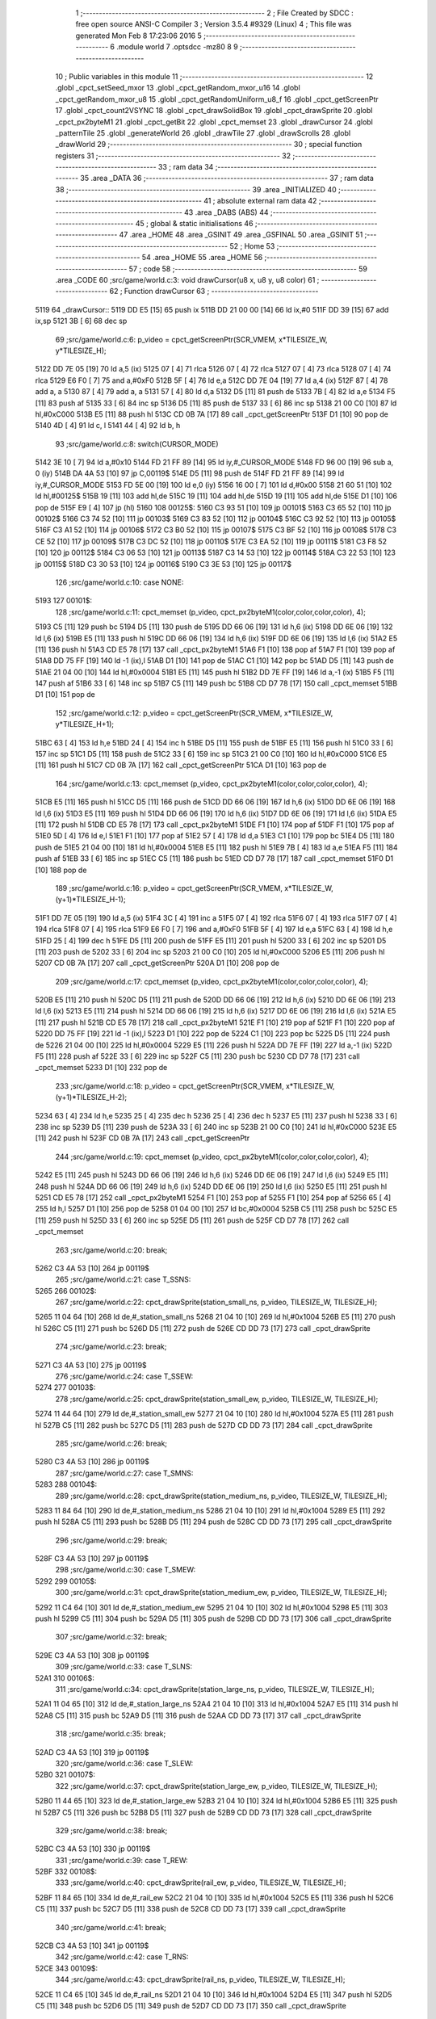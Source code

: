                               1 ;--------------------------------------------------------
                              2 ; File Created by SDCC : free open source ANSI-C Compiler
                              3 ; Version 3.5.4 #9329 (Linux)
                              4 ; This file was generated Mon Feb  8 17:23:06 2016
                              5 ;--------------------------------------------------------
                              6 	.module world
                              7 	.optsdcc -mz80
                              8 	
                              9 ;--------------------------------------------------------
                             10 ; Public variables in this module
                             11 ;--------------------------------------------------------
                             12 	.globl _cpct_setSeed_mxor
                             13 	.globl _cpct_getRandom_mxor_u16
                             14 	.globl _cpct_getRandom_mxor_u8
                             15 	.globl _cpct_getRandomUniform_u8_f
                             16 	.globl _cpct_getScreenPtr
                             17 	.globl _cpct_count2VSYNC
                             18 	.globl _cpct_drawSolidBox
                             19 	.globl _cpct_drawSprite
                             20 	.globl _cpct_px2byteM1
                             21 	.globl _cpct_getBit
                             22 	.globl _cpct_memset
                             23 	.globl _drawCursor
                             24 	.globl _patternTile
                             25 	.globl _generateWorld
                             26 	.globl _drawTile
                             27 	.globl _drawScrolls
                             28 	.globl _drawWorld
                             29 ;--------------------------------------------------------
                             30 ; special function registers
                             31 ;--------------------------------------------------------
                             32 ;--------------------------------------------------------
                             33 ; ram data
                             34 ;--------------------------------------------------------
                             35 	.area _DATA
                             36 ;--------------------------------------------------------
                             37 ; ram data
                             38 ;--------------------------------------------------------
                             39 	.area _INITIALIZED
                             40 ;--------------------------------------------------------
                             41 ; absolute external ram data
                             42 ;--------------------------------------------------------
                             43 	.area _DABS (ABS)
                             44 ;--------------------------------------------------------
                             45 ; global & static initialisations
                             46 ;--------------------------------------------------------
                             47 	.area _HOME
                             48 	.area _GSINIT
                             49 	.area _GSFINAL
                             50 	.area _GSINIT
                             51 ;--------------------------------------------------------
                             52 ; Home
                             53 ;--------------------------------------------------------
                             54 	.area _HOME
                             55 	.area _HOME
                             56 ;--------------------------------------------------------
                             57 ; code
                             58 ;--------------------------------------------------------
                             59 	.area _CODE
                             60 ;src/game/world.c:3: void drawCursor(u8 x, u8 y, u8 color)
                             61 ;	---------------------------------
                             62 ; Function drawCursor
                             63 ; ---------------------------------
   5119                      64 _drawCursor::
   5119 DD E5         [15]   65 	push	ix
   511B DD 21 00 00   [14]   66 	ld	ix,#0
   511F DD 39         [15]   67 	add	ix,sp
   5121 3B            [ 6]   68 	dec	sp
                             69 ;src/game/world.c:6: p_video = cpct_getScreenPtr(SCR_VMEM, x*TILESIZE_W, y*TILESIZE_H);
   5122 DD 7E 05      [19]   70 	ld	a,5 (ix)
   5125 07            [ 4]   71 	rlca
   5126 07            [ 4]   72 	rlca
   5127 07            [ 4]   73 	rlca
   5128 07            [ 4]   74 	rlca
   5129 E6 F0         [ 7]   75 	and	a,#0xF0
   512B 5F            [ 4]   76 	ld	e,a
   512C DD 7E 04      [19]   77 	ld	a,4 (ix)
   512F 87            [ 4]   78 	add	a, a
   5130 87            [ 4]   79 	add	a, a
   5131 57            [ 4]   80 	ld	d,a
   5132 D5            [11]   81 	push	de
   5133 7B            [ 4]   82 	ld	a,e
   5134 F5            [11]   83 	push	af
   5135 33            [ 6]   84 	inc	sp
   5136 D5            [11]   85 	push	de
   5137 33            [ 6]   86 	inc	sp
   5138 21 00 C0      [10]   87 	ld	hl,#0xC000
   513B E5            [11]   88 	push	hl
   513C CD 0B 7A      [17]   89 	call	_cpct_getScreenPtr
   513F D1            [10]   90 	pop	de
   5140 4D            [ 4]   91 	ld	c, l
   5141 44            [ 4]   92 	ld	b, h
                             93 ;src/game/world.c:8: switch(CURSOR_MODE)
   5142 3E 10         [ 7]   94 	ld	a,#0x10
   5144 FD 21 FF 89   [14]   95 	ld	iy,#_CURSOR_MODE
   5148 FD 96 00      [19]   96 	sub	a, 0 (iy)
   514B DA 4A 53      [10]   97 	jp	C,00119$
   514E D5            [11]   98 	push	de
   514F FD 21 FF 89   [14]   99 	ld	iy,#_CURSOR_MODE
   5153 FD 5E 00      [19]  100 	ld	e,0 (iy)
   5156 16 00         [ 7]  101 	ld	d,#0x00
   5158 21 60 51      [10]  102 	ld	hl,#00125$
   515B 19            [11]  103 	add	hl,de
   515C 19            [11]  104 	add	hl,de
   515D 19            [11]  105 	add	hl,de
   515E D1            [10]  106 	pop	de
   515F E9            [ 4]  107 	jp	(hl)
   5160                     108 00125$:
   5160 C3 93 51      [10]  109 	jp	00101$
   5163 C3 65 52      [10]  110 	jp	00102$
   5166 C3 74 52      [10]  111 	jp	00103$
   5169 C3 83 52      [10]  112 	jp	00104$
   516C C3 92 52      [10]  113 	jp	00105$
   516F C3 A1 52      [10]  114 	jp	00106$
   5172 C3 B0 52      [10]  115 	jp	00107$
   5175 C3 BF 52      [10]  116 	jp	00108$
   5178 C3 CE 52      [10]  117 	jp	00109$
   517B C3 DC 52      [10]  118 	jp	00110$
   517E C3 EA 52      [10]  119 	jp	00111$
   5181 C3 F8 52      [10]  120 	jp	00112$
   5184 C3 06 53      [10]  121 	jp	00113$
   5187 C3 14 53      [10]  122 	jp	00114$
   518A C3 22 53      [10]  123 	jp	00115$
   518D C3 30 53      [10]  124 	jp	00116$
   5190 C3 3E 53      [10]  125 	jp	00117$
                            126 ;src/game/world.c:10: case NONE:
   5193                     127 00101$:
                            128 ;src/game/world.c:11: cpct_memset (p_video, cpct_px2byteM1(color,color,color,color), 4);
   5193 C5            [11]  129 	push	bc
   5194 D5            [11]  130 	push	de
   5195 DD 66 06      [19]  131 	ld	h,6 (ix)
   5198 DD 6E 06      [19]  132 	ld	l,6 (ix)
   519B E5            [11]  133 	push	hl
   519C DD 66 06      [19]  134 	ld	h,6 (ix)
   519F DD 6E 06      [19]  135 	ld	l,6 (ix)
   51A2 E5            [11]  136 	push	hl
   51A3 CD E5 78      [17]  137 	call	_cpct_px2byteM1
   51A6 F1            [10]  138 	pop	af
   51A7 F1            [10]  139 	pop	af
   51A8 DD 75 FF      [19]  140 	ld	-1 (ix),l
   51AB D1            [10]  141 	pop	de
   51AC C1            [10]  142 	pop	bc
   51AD D5            [11]  143 	push	de
   51AE 21 04 00      [10]  144 	ld	hl,#0x0004
   51B1 E5            [11]  145 	push	hl
   51B2 DD 7E FF      [19]  146 	ld	a,-1 (ix)
   51B5 F5            [11]  147 	push	af
   51B6 33            [ 6]  148 	inc	sp
   51B7 C5            [11]  149 	push	bc
   51B8 CD D7 78      [17]  150 	call	_cpct_memset
   51BB D1            [10]  151 	pop	de
                            152 ;src/game/world.c:12: p_video = cpct_getScreenPtr(SCR_VMEM, x*TILESIZE_W, y*TILESIZE_H+1);
   51BC 63            [ 4]  153 	ld	h,e
   51BD 24            [ 4]  154 	inc	h
   51BE D5            [11]  155 	push	de
   51BF E5            [11]  156 	push	hl
   51C0 33            [ 6]  157 	inc	sp
   51C1 D5            [11]  158 	push	de
   51C2 33            [ 6]  159 	inc	sp
   51C3 21 00 C0      [10]  160 	ld	hl,#0xC000
   51C6 E5            [11]  161 	push	hl
   51C7 CD 0B 7A      [17]  162 	call	_cpct_getScreenPtr
   51CA D1            [10]  163 	pop	de
                            164 ;src/game/world.c:13: cpct_memset (p_video, cpct_px2byteM1(color,color,color,color), 4);
   51CB E5            [11]  165 	push	hl
   51CC D5            [11]  166 	push	de
   51CD DD 66 06      [19]  167 	ld	h,6 (ix)
   51D0 DD 6E 06      [19]  168 	ld	l,6 (ix)
   51D3 E5            [11]  169 	push	hl
   51D4 DD 66 06      [19]  170 	ld	h,6 (ix)
   51D7 DD 6E 06      [19]  171 	ld	l,6 (ix)
   51DA E5            [11]  172 	push	hl
   51DB CD E5 78      [17]  173 	call	_cpct_px2byteM1
   51DE F1            [10]  174 	pop	af
   51DF F1            [10]  175 	pop	af
   51E0 5D            [ 4]  176 	ld	e,l
   51E1 F1            [10]  177 	pop	af
   51E2 57            [ 4]  178 	ld	d,a
   51E3 C1            [10]  179 	pop	bc
   51E4 D5            [11]  180 	push	de
   51E5 21 04 00      [10]  181 	ld	hl,#0x0004
   51E8 E5            [11]  182 	push	hl
   51E9 7B            [ 4]  183 	ld	a,e
   51EA F5            [11]  184 	push	af
   51EB 33            [ 6]  185 	inc	sp
   51EC C5            [11]  186 	push	bc
   51ED CD D7 78      [17]  187 	call	_cpct_memset
   51F0 D1            [10]  188 	pop	de
                            189 ;src/game/world.c:16: p_video = cpct_getScreenPtr(SCR_VMEM, x*TILESIZE_W, (y+1)*TILESIZE_H-1);
   51F1 DD 7E 05      [19]  190 	ld	a,5 (ix)
   51F4 3C            [ 4]  191 	inc	a
   51F5 07            [ 4]  192 	rlca
   51F6 07            [ 4]  193 	rlca
   51F7 07            [ 4]  194 	rlca
   51F8 07            [ 4]  195 	rlca
   51F9 E6 F0         [ 7]  196 	and	a,#0xF0
   51FB 5F            [ 4]  197 	ld	e,a
   51FC 63            [ 4]  198 	ld	h,e
   51FD 25            [ 4]  199 	dec	h
   51FE D5            [11]  200 	push	de
   51FF E5            [11]  201 	push	hl
   5200 33            [ 6]  202 	inc	sp
   5201 D5            [11]  203 	push	de
   5202 33            [ 6]  204 	inc	sp
   5203 21 00 C0      [10]  205 	ld	hl,#0xC000
   5206 E5            [11]  206 	push	hl
   5207 CD 0B 7A      [17]  207 	call	_cpct_getScreenPtr
   520A D1            [10]  208 	pop	de
                            209 ;src/game/world.c:17: cpct_memset (p_video, cpct_px2byteM1(color,color,color,color), 4);
   520B E5            [11]  210 	push	hl
   520C D5            [11]  211 	push	de
   520D DD 66 06      [19]  212 	ld	h,6 (ix)
   5210 DD 6E 06      [19]  213 	ld	l,6 (ix)
   5213 E5            [11]  214 	push	hl
   5214 DD 66 06      [19]  215 	ld	h,6 (ix)
   5217 DD 6E 06      [19]  216 	ld	l,6 (ix)
   521A E5            [11]  217 	push	hl
   521B CD E5 78      [17]  218 	call	_cpct_px2byteM1
   521E F1            [10]  219 	pop	af
   521F F1            [10]  220 	pop	af
   5220 DD 75 FF      [19]  221 	ld	-1 (ix),l
   5223 D1            [10]  222 	pop	de
   5224 C1            [10]  223 	pop	bc
   5225 D5            [11]  224 	push	de
   5226 21 04 00      [10]  225 	ld	hl,#0x0004
   5229 E5            [11]  226 	push	hl
   522A DD 7E FF      [19]  227 	ld	a,-1 (ix)
   522D F5            [11]  228 	push	af
   522E 33            [ 6]  229 	inc	sp
   522F C5            [11]  230 	push	bc
   5230 CD D7 78      [17]  231 	call	_cpct_memset
   5233 D1            [10]  232 	pop	de
                            233 ;src/game/world.c:18: p_video = cpct_getScreenPtr(SCR_VMEM, x*TILESIZE_W, (y+1)*TILESIZE_H-2);
   5234 63            [ 4]  234 	ld	h,e
   5235 25            [ 4]  235 	dec	h
   5236 25            [ 4]  236 	dec	h
   5237 E5            [11]  237 	push	hl
   5238 33            [ 6]  238 	inc	sp
   5239 D5            [11]  239 	push	de
   523A 33            [ 6]  240 	inc	sp
   523B 21 00 C0      [10]  241 	ld	hl,#0xC000
   523E E5            [11]  242 	push	hl
   523F CD 0B 7A      [17]  243 	call	_cpct_getScreenPtr
                            244 ;src/game/world.c:19: cpct_memset (p_video, cpct_px2byteM1(color,color,color,color), 4);
   5242 E5            [11]  245 	push	hl
   5243 DD 66 06      [19]  246 	ld	h,6 (ix)
   5246 DD 6E 06      [19]  247 	ld	l,6 (ix)
   5249 E5            [11]  248 	push	hl
   524A DD 66 06      [19]  249 	ld	h,6 (ix)
   524D DD 6E 06      [19]  250 	ld	l,6 (ix)
   5250 E5            [11]  251 	push	hl
   5251 CD E5 78      [17]  252 	call	_cpct_px2byteM1
   5254 F1            [10]  253 	pop	af
   5255 F1            [10]  254 	pop	af
   5256 65            [ 4]  255 	ld	h,l
   5257 D1            [10]  256 	pop	de
   5258 01 04 00      [10]  257 	ld	bc,#0x0004
   525B C5            [11]  258 	push	bc
   525C E5            [11]  259 	push	hl
   525D 33            [ 6]  260 	inc	sp
   525E D5            [11]  261 	push	de
   525F CD D7 78      [17]  262 	call	_cpct_memset
                            263 ;src/game/world.c:20: break;
   5262 C3 4A 53      [10]  264 	jp	00119$
                            265 ;src/game/world.c:21: case T_SSNS:
   5265                     266 00102$:
                            267 ;src/game/world.c:22: cpct_drawSprite(station_small_ns, p_video, TILESIZE_W, TILESIZE_H);
   5265 11 04 64      [10]  268 	ld	de,#_station_small_ns
   5268 21 04 10      [10]  269 	ld	hl,#0x1004
   526B E5            [11]  270 	push	hl
   526C C5            [11]  271 	push	bc
   526D D5            [11]  272 	push	de
   526E CD DD 73      [17]  273 	call	_cpct_drawSprite
                            274 ;src/game/world.c:23: break;
   5271 C3 4A 53      [10]  275 	jp	00119$
                            276 ;src/game/world.c:24: case T_SSEW:
   5274                     277 00103$:
                            278 ;src/game/world.c:25: cpct_drawSprite(station_small_ew, p_video, TILESIZE_W, TILESIZE_H);
   5274 11 44 64      [10]  279 	ld	de,#_station_small_ew
   5277 21 04 10      [10]  280 	ld	hl,#0x1004
   527A E5            [11]  281 	push	hl
   527B C5            [11]  282 	push	bc
   527C D5            [11]  283 	push	de
   527D CD DD 73      [17]  284 	call	_cpct_drawSprite
                            285 ;src/game/world.c:26: break;
   5280 C3 4A 53      [10]  286 	jp	00119$
                            287 ;src/game/world.c:27: case T_SMNS:
   5283                     288 00104$:
                            289 ;src/game/world.c:28: cpct_drawSprite(station_medium_ns, p_video, TILESIZE_W, TILESIZE_H);
   5283 11 84 64      [10]  290 	ld	de,#_station_medium_ns
   5286 21 04 10      [10]  291 	ld	hl,#0x1004
   5289 E5            [11]  292 	push	hl
   528A C5            [11]  293 	push	bc
   528B D5            [11]  294 	push	de
   528C CD DD 73      [17]  295 	call	_cpct_drawSprite
                            296 ;src/game/world.c:29: break;
   528F C3 4A 53      [10]  297 	jp	00119$
                            298 ;src/game/world.c:30: case T_SMEW:
   5292                     299 00105$:
                            300 ;src/game/world.c:31: cpct_drawSprite(station_medium_ew, p_video, TILESIZE_W, TILESIZE_H);
   5292 11 C4 64      [10]  301 	ld	de,#_station_medium_ew
   5295 21 04 10      [10]  302 	ld	hl,#0x1004
   5298 E5            [11]  303 	push	hl
   5299 C5            [11]  304 	push	bc
   529A D5            [11]  305 	push	de
   529B CD DD 73      [17]  306 	call	_cpct_drawSprite
                            307 ;src/game/world.c:32: break;
   529E C3 4A 53      [10]  308 	jp	00119$
                            309 ;src/game/world.c:33: case T_SLNS:
   52A1                     310 00106$:
                            311 ;src/game/world.c:34: cpct_drawSprite(station_large_ns, p_video, TILESIZE_W, TILESIZE_H);
   52A1 11 04 65      [10]  312 	ld	de,#_station_large_ns
   52A4 21 04 10      [10]  313 	ld	hl,#0x1004
   52A7 E5            [11]  314 	push	hl
   52A8 C5            [11]  315 	push	bc
   52A9 D5            [11]  316 	push	de
   52AA CD DD 73      [17]  317 	call	_cpct_drawSprite
                            318 ;src/game/world.c:35: break;
   52AD C3 4A 53      [10]  319 	jp	00119$
                            320 ;src/game/world.c:36: case T_SLEW:
   52B0                     321 00107$:
                            322 ;src/game/world.c:37: cpct_drawSprite(station_large_ew, p_video, TILESIZE_W, TILESIZE_H);
   52B0 11 44 65      [10]  323 	ld	de,#_station_large_ew
   52B3 21 04 10      [10]  324 	ld	hl,#0x1004
   52B6 E5            [11]  325 	push	hl
   52B7 C5            [11]  326 	push	bc
   52B8 D5            [11]  327 	push	de
   52B9 CD DD 73      [17]  328 	call	_cpct_drawSprite
                            329 ;src/game/world.c:38: break;
   52BC C3 4A 53      [10]  330 	jp	00119$
                            331 ;src/game/world.c:39: case T_REW:
   52BF                     332 00108$:
                            333 ;src/game/world.c:40: cpct_drawSprite(rail_ew, p_video, TILESIZE_W, TILESIZE_H);	
   52BF 11 84 65      [10]  334 	ld	de,#_rail_ew
   52C2 21 04 10      [10]  335 	ld	hl,#0x1004
   52C5 E5            [11]  336 	push	hl
   52C6 C5            [11]  337 	push	bc
   52C7 D5            [11]  338 	push	de
   52C8 CD DD 73      [17]  339 	call	_cpct_drawSprite
                            340 ;src/game/world.c:41: break;
   52CB C3 4A 53      [10]  341 	jp	00119$
                            342 ;src/game/world.c:42: case T_RNS:
   52CE                     343 00109$:
                            344 ;src/game/world.c:43: cpct_drawSprite(rail_ns, p_video, TILESIZE_W, TILESIZE_H);	
   52CE 11 C4 65      [10]  345 	ld	de,#_rail_ns
   52D1 21 04 10      [10]  346 	ld	hl,#0x1004
   52D4 E5            [11]  347 	push	hl
   52D5 C5            [11]  348 	push	bc
   52D6 D5            [11]  349 	push	de
   52D7 CD DD 73      [17]  350 	call	_cpct_drawSprite
                            351 ;src/game/world.c:44: break;
   52DA 18 6E         [12]  352 	jr	00119$
                            353 ;src/game/world.c:45: case T_REN:
   52DC                     354 00110$:
                            355 ;src/game/world.c:46: cpct_drawSprite(rail_en, p_video, TILESIZE_W, TILESIZE_H);	
   52DC 11 04 66      [10]  356 	ld	de,#_rail_en
   52DF 21 04 10      [10]  357 	ld	hl,#0x1004
   52E2 E5            [11]  358 	push	hl
   52E3 C5            [11]  359 	push	bc
   52E4 D5            [11]  360 	push	de
   52E5 CD DD 73      [17]  361 	call	_cpct_drawSprite
                            362 ;src/game/world.c:47: break;
   52E8 18 60         [12]  363 	jr	00119$
                            364 ;src/game/world.c:48: case T_RES:
   52EA                     365 00111$:
                            366 ;src/game/world.c:49: cpct_drawSprite(rail_es, p_video, TILESIZE_W, TILESIZE_H);	
   52EA 11 44 66      [10]  367 	ld	de,#_rail_es
   52ED 21 04 10      [10]  368 	ld	hl,#0x1004
   52F0 E5            [11]  369 	push	hl
   52F1 C5            [11]  370 	push	bc
   52F2 D5            [11]  371 	push	de
   52F3 CD DD 73      [17]  372 	call	_cpct_drawSprite
                            373 ;src/game/world.c:50: break;
   52F6 18 52         [12]  374 	jr	00119$
                            375 ;src/game/world.c:51: case T_RWN:
   52F8                     376 00112$:
                            377 ;src/game/world.c:52: cpct_drawSprite(rail_wn, p_video, TILESIZE_W, TILESIZE_H);	
   52F8 11 84 66      [10]  378 	ld	de,#_rail_wn
   52FB 21 04 10      [10]  379 	ld	hl,#0x1004
   52FE E5            [11]  380 	push	hl
   52FF C5            [11]  381 	push	bc
   5300 D5            [11]  382 	push	de
   5301 CD DD 73      [17]  383 	call	_cpct_drawSprite
                            384 ;src/game/world.c:53: break;
   5304 18 44         [12]  385 	jr	00119$
                            386 ;src/game/world.c:54: case T_RWS:
   5306                     387 00113$:
                            388 ;src/game/world.c:55: cpct_drawSprite(rail_ws, p_video, TILESIZE_W, TILESIZE_H);	
   5306 11 C4 66      [10]  389 	ld	de,#_rail_ws
   5309 21 04 10      [10]  390 	ld	hl,#0x1004
   530C E5            [11]  391 	push	hl
   530D C5            [11]  392 	push	bc
   530E D5            [11]  393 	push	de
   530F CD DD 73      [17]  394 	call	_cpct_drawSprite
                            395 ;src/game/world.c:56: break;
   5312 18 36         [12]  396 	jr	00119$
                            397 ;src/game/world.c:57: case T_REWN:
   5314                     398 00114$:
                            399 ;src/game/world.c:58: cpct_drawSprite(rail_ew_n, p_video, TILESIZE_W, TILESIZE_H);	
   5314 11 04 67      [10]  400 	ld	de,#_rail_ew_n
   5317 21 04 10      [10]  401 	ld	hl,#0x1004
   531A E5            [11]  402 	push	hl
   531B C5            [11]  403 	push	bc
   531C D5            [11]  404 	push	de
   531D CD DD 73      [17]  405 	call	_cpct_drawSprite
                            406 ;src/game/world.c:59: break;
   5320 18 28         [12]  407 	jr	00119$
                            408 ;src/game/world.c:60: case T_REWS:
   5322                     409 00115$:
                            410 ;src/game/world.c:61: cpct_drawSprite(rail_ew_s, p_video, TILESIZE_W, TILESIZE_H);	
   5322 11 44 67      [10]  411 	ld	de,#_rail_ew_s
   5325 21 04 10      [10]  412 	ld	hl,#0x1004
   5328 E5            [11]  413 	push	hl
   5329 C5            [11]  414 	push	bc
   532A D5            [11]  415 	push	de
   532B CD DD 73      [17]  416 	call	_cpct_drawSprite
                            417 ;src/game/world.c:62: break;
   532E 18 1A         [12]  418 	jr	00119$
                            419 ;src/game/world.c:63: case T_RNSE:
   5330                     420 00116$:
                            421 ;src/game/world.c:64: cpct_drawSprite(rail_ns_e, p_video, TILESIZE_W, TILESIZE_H);	
   5330 11 C4 67      [10]  422 	ld	de,#_rail_ns_e
   5333 21 04 10      [10]  423 	ld	hl,#0x1004
   5336 E5            [11]  424 	push	hl
   5337 C5            [11]  425 	push	bc
   5338 D5            [11]  426 	push	de
   5339 CD DD 73      [17]  427 	call	_cpct_drawSprite
                            428 ;src/game/world.c:65: break;
   533C 18 0C         [12]  429 	jr	00119$
                            430 ;src/game/world.c:66: case T_RNSW:
   533E                     431 00117$:
                            432 ;src/game/world.c:67: cpct_drawSprite(rail_ns_w, p_video, TILESIZE_W, TILESIZE_H);
   533E 11 84 67      [10]  433 	ld	de,#_rail_ns_w
   5341 21 04 10      [10]  434 	ld	hl,#0x1004
   5344 E5            [11]  435 	push	hl
   5345 C5            [11]  436 	push	bc
   5346 D5            [11]  437 	push	de
   5347 CD DD 73      [17]  438 	call	_cpct_drawSprite
                            439 ;src/game/world.c:69: }
   534A                     440 00119$:
   534A 33            [ 6]  441 	inc	sp
   534B DD E1         [14]  442 	pop	ix
   534D C9            [10]  443 	ret
                            444 ;src/game/world.c:72: void patternTile(u8 tileType, int index, u8 nBitsX, u8 nBitsY, u8 *pattern)
                            445 ;	---------------------------------
                            446 ; Function patternTile
                            447 ; ---------------------------------
   534E                     448 _patternTile::
   534E DD E5         [15]  449 	push	ix
   5350 DD 21 00 00   [14]  450 	ld	ix,#0
   5354 DD 39         [15]  451 	add	ix,sp
   5356 21 F5 FF      [10]  452 	ld	hl,#-11
   5359 39            [11]  453 	add	hl,sp
   535A F9            [ 6]  454 	ld	sp,hl
                            455 ;src/game/world.c:77: for(iy=0; iy<nBitsY; iy++)
   535B DD 7E 04      [19]  456 	ld	a,4 (ix)
   535E D6 08         [ 7]  457 	sub	a, #0x08
   5360 20 04         [12]  458 	jr	NZ,00153$
   5362 3E 01         [ 7]  459 	ld	a,#0x01
   5364 18 01         [12]  460 	jr	00154$
   5366                     461 00153$:
   5366 AF            [ 4]  462 	xor	a,a
   5367                     463 00154$:
   5367 DD 77 FF      [19]  464 	ld	-1 (ix),a
   536A DD 7E 04      [19]  465 	ld	a,4 (ix)
   536D D6 02         [ 7]  466 	sub	a, #0x02
   536F 20 04         [12]  467 	jr	NZ,00155$
   5371 3E 01         [ 7]  468 	ld	a,#0x01
   5373 18 01         [12]  469 	jr	00156$
   5375                     470 00155$:
   5375 AF            [ 4]  471 	xor	a,a
   5376                     472 00156$:
   5376 DD 77 FC      [19]  473 	ld	-4 (ix),a
   5379 DD 36 F5 00   [19]  474 	ld	-11 (ix),#0x00
   537D 11 00 00      [10]  475 	ld	de,#0x0000
   5380                     476 00115$:
   5380 DD 7E F5      [19]  477 	ld	a,-11 (ix)
   5383 DD 96 08      [19]  478 	sub	a, 8 (ix)
   5386 D2 46 54      [10]  479 	jp	NC,00117$
                            480 ;src/game/world.c:79: for(ix=0; ix<nBitsX; ix++)
   5389 DD 7E 05      [19]  481 	ld	a,5 (ix)
   538C 83            [ 4]  482 	add	a, e
   538D DD 77 FD      [19]  483 	ld	-3 (ix),a
   5390 DD 7E 06      [19]  484 	ld	a,6 (ix)
   5393 8A            [ 4]  485 	adc	a, d
   5394 DD 77 FE      [19]  486 	ld	-2 (ix),a
   5397 D5            [11]  487 	push	de
   5398 DD 5E 07      [19]  488 	ld	e,7 (ix)
   539B DD 66 F5      [19]  489 	ld	h,-11 (ix)
   539E 2E 00         [ 7]  490 	ld	l, #0x00
   53A0 55            [ 4]  491 	ld	d, l
   53A1 06 08         [ 7]  492 	ld	b, #0x08
   53A3                     493 00157$:
   53A3 29            [11]  494 	add	hl,hl
   53A4 30 01         [12]  495 	jr	NC,00158$
   53A6 19            [11]  496 	add	hl,de
   53A7                     497 00158$:
   53A7 10 FA         [13]  498 	djnz	00157$
   53A9 D1            [10]  499 	pop	de
   53AA DD 75 FA      [19]  500 	ld	-6 (ix),l
   53AD DD 74 FB      [19]  501 	ld	-5 (ix),h
   53B0 DD 36 F6 00   [19]  502 	ld	-10 (ix),#0x00
   53B4                     503 00112$:
   53B4 DD 7E F6      [19]  504 	ld	a,-10 (ix)
   53B7 DD 96 07      [19]  505 	sub	a, 7 (ix)
   53BA D2 3B 54      [10]  506 	jp	NC,00116$
                            507 ;src/game/world.c:81: if(cpct_getBit (pattern, iy*nBitsX+ix)!=0 && index+iy*WIDTH+ix < WIDTH*HEIGHT)
   53BD DD 7E F6      [19]  508 	ld	a,-10 (ix)
   53C0 DD 77 F7      [19]  509 	ld	-9 (ix),a
   53C3 DD 36 F8 00   [19]  510 	ld	-8 (ix),#0x00
   53C7 DD 7E FA      [19]  511 	ld	a,-6 (ix)
   53CA DD 86 F7      [19]  512 	add	a, -9 (ix)
   53CD 6F            [ 4]  513 	ld	l,a
   53CE DD 7E FB      [19]  514 	ld	a,-5 (ix)
   53D1 DD 8E F8      [19]  515 	adc	a, -8 (ix)
   53D4 67            [ 4]  516 	ld	h,a
   53D5 DD 4E 09      [19]  517 	ld	c,9 (ix)
   53D8 DD 46 0A      [19]  518 	ld	b,10 (ix)
   53DB D5            [11]  519 	push	de
   53DC E5            [11]  520 	push	hl
   53DD C5            [11]  521 	push	bc
   53DE CD 9D 73      [17]  522 	call	_cpct_getBit
   53E1 DD 75 F9      [19]  523 	ld	-7 (ix),l
   53E4 D1            [10]  524 	pop	de
   53E5 DD 7E F9      [19]  525 	ld	a,-7 (ix)
   53E8 B7            [ 4]  526 	or	a, a
   53E9 28 4A         [12]  527 	jr	Z,00113$
   53EB DD 7E FD      [19]  528 	ld	a,-3 (ix)
   53EE DD 86 F7      [19]  529 	add	a, -9 (ix)
   53F1 4F            [ 4]  530 	ld	c,a
   53F2 DD 7E FE      [19]  531 	ld	a,-2 (ix)
   53F5 DD 8E F8      [19]  532 	adc	a, -8 (ix)
   53F8 47            [ 4]  533 	ld	b,a
   53F9 EE 80         [ 7]  534 	xor	a, #0x80
   53FB D6 8F         [ 7]  535 	sub	a, #0x8F
   53FD 30 36         [12]  536 	jr	NC,00113$
                            537 ;src/game/world.c:84: p_world[index+iy*WIDTH+ix] = tileType;
   53FF 21 FB 7A      [10]  538 	ld	hl,#_p_world
   5402 09            [11]  539 	add	hl,bc
   5403 4D            [ 4]  540 	ld	c,l
   5404 44            [ 4]  541 	ld	b,h
                            542 ;src/game/world.c:83: if(tileType == FOREST)
   5405 DD 7E FF      [19]  543 	ld	a,-1 (ix)
   5408 B7            [ 4]  544 	or	a, a
   5409 28 06         [12]  545 	jr	Z,00104$
                            546 ;src/game/world.c:84: p_world[index+iy*WIDTH+ix] = tileType;
   540B DD 7E 04      [19]  547 	ld	a,4 (ix)
   540E 02            [ 7]  548 	ld	(bc),a
   540F 18 24         [12]  549 	jr	00113$
   5411                     550 00104$:
                            551 ;src/game/world.c:85: else if(tileType==DWELLINGS1)
   5411 DD 7E FC      [19]  552 	ld	a,-4 (ix)
   5414 B7            [ 4]  553 	or	a, a
   5415 28 1E         [12]  554 	jr	Z,00113$
                            555 ;src/game/world.c:86: p_world[index+iy*WIDTH+ix] = (u8)cpct_getRandomUniform_u8_f(cpct_count2VSYNC ()%256)%3+2;
   5417 C5            [11]  556 	push	bc
   5418 D5            [11]  557 	push	de
   5419 CD 04 75      [17]  558 	call	_cpct_count2VSYNC
   541C CD 41 79      [17]  559 	call	_cpct_getRandomUniform_u8_f
   541F DD 75 F9      [19]  560 	ld	-7 (ix),l
   5422 3E 03         [ 7]  561 	ld	a,#0x03
   5424 F5            [11]  562 	push	af
   5425 33            [ 6]  563 	inc	sp
   5426 DD 7E F9      [19]  564 	ld	a,-7 (ix)
   5429 F5            [11]  565 	push	af
   542A 33            [ 6]  566 	inc	sp
   542B CD 82 74      [17]  567 	call	__moduchar
   542E F1            [10]  568 	pop	af
   542F 7D            [ 4]  569 	ld	a,l
   5430 D1            [10]  570 	pop	de
   5431 C1            [10]  571 	pop	bc
   5432 C6 02         [ 7]  572 	add	a, #0x02
   5434 02            [ 7]  573 	ld	(bc),a
   5435                     574 00113$:
                            575 ;src/game/world.c:79: for(ix=0; ix<nBitsX; ix++)
   5435 DD 34 F6      [23]  576 	inc	-10 (ix)
   5438 C3 B4 53      [10]  577 	jp	00112$
   543B                     578 00116$:
                            579 ;src/game/world.c:77: for(iy=0; iy<nBitsY; iy++)
   543B 21 50 00      [10]  580 	ld	hl,#0x0050
   543E 19            [11]  581 	add	hl,de
   543F EB            [ 4]  582 	ex	de,hl
   5440 DD 34 F5      [23]  583 	inc	-11 (ix)
   5443 C3 80 53      [10]  584 	jp	00115$
   5446                     585 00117$:
   5446 DD F9         [10]  586 	ld	sp, ix
   5448 DD E1         [14]  587 	pop	ix
   544A C9            [10]  588 	ret
                            589 ;src/game/world.c:93: void generateWorld()
                            590 ;	---------------------------------
                            591 ; Function generateWorld
                            592 ; ---------------------------------
   544B                     593 _generateWorld::
   544B DD E5         [15]  594 	push	ix
   544D DD 21 00 00   [14]  595 	ld	ix,#0
   5451 DD 39         [15]  596 	add	ix,sp
   5453 21 E5 FF      [10]  597 	ld	hl,#-27
   5456 39            [11]  598 	add	hl,sp
   5457 F9            [ 6]  599 	ld	sp,hl
                            600 ;src/game/world.c:100: CURSOR_MODE = NONE;
   5458 FD 21 FF 89   [14]  601 	ld	iy,#_CURSOR_MODE
   545C FD 36 00 00   [19]  602 	ld	0 (iy),#0x00
                            603 ;src/game/world.c:103: cpct_srand((u32)cpct_count2VSYNC());
   5460 CD 04 75      [17]  604 	call	_cpct_count2VSYNC
   5463 11 00 00      [10]  605 	ld	de,#0x0000
   5466 CD 60 76      [17]  606 	call	_cpct_setSeed_mxor
                            607 ;src/game/world.c:107: for(iy=0; iy<HEIGHT*WIDTH;iy++)
   5469 11 00 00      [10]  608 	ld	de,#0x0000
   546C                     609 00119$:
                            610 ;src/game/world.c:109: p_world[iy] = cpct_rand()%2;
   546C 21 FB 7A      [10]  611 	ld	hl,#_p_world
   546F 19            [11]  612 	add	hl,de
   5470 E5            [11]  613 	push	hl
   5471 D5            [11]  614 	push	de
   5472 CD 1D 79      [17]  615 	call	_cpct_getRandom_mxor_u8
   5475 7D            [ 4]  616 	ld	a,l
   5476 D1            [10]  617 	pop	de
   5477 E1            [10]  618 	pop	hl
   5478 E6 01         [ 7]  619 	and	a, #0x01
   547A 77            [ 7]  620 	ld	(hl),a
                            621 ;src/game/world.c:107: for(iy=0; iy<HEIGHT*WIDTH;iy++)
   547B 13            [ 6]  622 	inc	de
   547C 7A            [ 4]  623 	ld	a,d
   547D EE 80         [ 7]  624 	xor	a, #0x80
   547F D6 8F         [ 7]  625 	sub	a, #0x8F
   5481 38 E9         [12]  626 	jr	C,00119$
                            627 ;src/game/world.c:113: for(ix=0; ix<NBFOREST; ix++)
   5483 21 00 00      [10]  628 	ld	hl,#0x0000
   5486 39            [11]  629 	add	hl,sp
   5487 DD 75 F5      [19]  630 	ld	-11 (ix),l
   548A DD 74 F6      [19]  631 	ld	-10 (ix),h
   548D 01 00 00      [10]  632 	ld	bc,#0x0000
   5490                     633 00121$:
                            634 ;src/game/world.c:115: iy = cpct_rand16()%(WIDTH*HEIGHT);
   5490 C5            [11]  635 	push	bc
   5491 CD 1D 78      [17]  636 	call	_cpct_getRandom_mxor_u16
   5494 11 00 0F      [10]  637 	ld	de,#0x0F00
   5497 D5            [11]  638 	push	de
   5498 E5            [11]  639 	push	hl
   5499 CD 8E 74      [17]  640 	call	__moduint
   549C F1            [10]  641 	pop	af
   549D F1            [10]  642 	pop	af
   549E C1            [10]  643 	pop	bc
   549F DD 75 FB      [19]  644 	ld	-5 (ix),l
   54A2 DD 74 FC      [19]  645 	ld	-4 (ix),h
                            646 ;src/game/world.c:117: switch(cpct_rand()%4)
   54A5 C5            [11]  647 	push	bc
   54A6 CD 1D 79      [17]  648 	call	_cpct_getRandom_mxor_u8
   54A9 7D            [ 4]  649 	ld	a,l
   54AA C1            [10]  650 	pop	bc
   54AB E6 03         [ 7]  651 	and	a, #0x03
   54AD DD 77 FD      [19]  652 	ld	-3 (ix),a
   54B0 3E 03         [ 7]  653 	ld	a,#0x03
   54B2 DD 96 FD      [19]  654 	sub	a, -3 (ix)
   54B5 DA 19 56      [10]  655 	jp	C,00106$
                            656 ;src/game/world.c:121: p_forest[1] = 0b11000111;
   54B8 E5            [11]  657 	push	hl
   54B9 DD 6E F5      [19]  658 	ld	l,-11 (ix)
   54BC DD 66 F6      [19]  659 	ld	h,-10 (ix)
   54BF 23            [ 6]  660 	inc	hl
   54C0 E5            [11]  661 	push	hl
   54C1 FD E1         [14]  662 	pop	iy
   54C3 E1            [10]  663 	pop	hl
                            664 ;src/game/world.c:122: p_forest[2] = 0b11011110;
   54C4 DD 5E F5      [19]  665 	ld	e,-11 (ix)
   54C7 DD 56 F6      [19]  666 	ld	d,-10 (ix)
   54CA 13            [ 6]  667 	inc	de
   54CB 13            [ 6]  668 	inc	de
                            669 ;src/game/world.c:123: p_forest[3] = 0b01111110;
   54CC DD 7E F5      [19]  670 	ld	a,-11 (ix)
   54CF C6 03         [ 7]  671 	add	a, #0x03
   54D1 DD 77 F3      [19]  672 	ld	-13 (ix),a
   54D4 DD 7E F6      [19]  673 	ld	a,-10 (ix)
   54D7 CE 00         [ 7]  674 	adc	a, #0x00
   54D9 DD 77 F4      [19]  675 	ld	-12 (ix),a
                            676 ;src/game/world.c:124: p_forest[4] = 0b11111110; 
   54DC DD 7E F5      [19]  677 	ld	a,-11 (ix)
   54DF C6 04         [ 7]  678 	add	a, #0x04
   54E1 DD 77 F9      [19]  679 	ld	-7 (ix),a
   54E4 DD 7E F6      [19]  680 	ld	a,-10 (ix)
   54E7 CE 00         [ 7]  681 	adc	a, #0x00
   54E9 DD 77 FA      [19]  682 	ld	-6 (ix),a
                            683 ;src/game/world.c:125: p_forest[5] = 0b01111111;
   54EC DD 7E F5      [19]  684 	ld	a,-11 (ix)
   54EF C6 05         [ 7]  685 	add	a, #0x05
   54F1 DD 77 F7      [19]  686 	ld	-9 (ix),a
   54F4 DD 7E F6      [19]  687 	ld	a,-10 (ix)
   54F7 CE 00         [ 7]  688 	adc	a, #0x00
   54F9 DD 77 F8      [19]  689 	ld	-8 (ix),a
                            690 ;src/game/world.c:126: p_forest[6] = 0b11101111;
   54FC DD 7E F5      [19]  691 	ld	a,-11 (ix)
   54FF C6 06         [ 7]  692 	add	a, #0x06
   5501 DD 77 F1      [19]  693 	ld	-15 (ix),a
   5504 DD 7E F6      [19]  694 	ld	a,-10 (ix)
   5507 CE 00         [ 7]  695 	adc	a, #0x00
   5509 DD 77 F2      [19]  696 	ld	-14 (ix),a
                            697 ;src/game/world.c:127: p_forest[7] = 0b11001111;
   550C DD 7E F5      [19]  698 	ld	a,-11 (ix)
   550F C6 07         [ 7]  699 	add	a, #0x07
   5511 DD 77 FE      [19]  700 	ld	-2 (ix),a
   5514 DD 7E F6      [19]  701 	ld	a,-10 (ix)
   5517 CE 00         [ 7]  702 	adc	a, #0x00
   5519 DD 77 FF      [19]  703 	ld	-1 (ix),a
                            704 ;src/game/world.c:117: switch(cpct_rand()%4)
   551C D5            [11]  705 	push	de
   551D DD 5E FD      [19]  706 	ld	e,-3 (ix)
   5520 16 00         [ 7]  707 	ld	d,#0x00
   5522 21 2A 55      [10]  708 	ld	hl,#00195$
   5525 19            [11]  709 	add	hl,de
   5526 19            [11]  710 	add	hl,de
   5527 19            [11]  711 	add	hl,de
   5528 D1            [10]  712 	pop	de
   5529 E9            [ 4]  713 	jp	(hl)
   552A                     714 00195$:
   552A C3 36 55      [10]  715 	jp	00102$
   552D C3 70 55      [10]  716 	jp	00103$
   5530 C3 A9 55      [10]  717 	jp	00104$
   5533 C3 E2 55      [10]  718 	jp	00105$
                            719 ;src/game/world.c:119: case 0:
   5536                     720 00102$:
                            721 ;src/game/world.c:120: p_forest[0] = 0b10000100;
   5536 DD 6E F5      [19]  722 	ld	l,-11 (ix)
   5539 DD 66 F6      [19]  723 	ld	h,-10 (ix)
   553C 36 84         [10]  724 	ld	(hl),#0x84
                            725 ;src/game/world.c:121: p_forest[1] = 0b11000111;
   553E FD 36 00 C7   [19]  726 	ld	0 (iy), #0xC7
                            727 ;src/game/world.c:122: p_forest[2] = 0b11011110;
   5542 3E DE         [ 7]  728 	ld	a,#0xDE
   5544 12            [ 7]  729 	ld	(de),a
                            730 ;src/game/world.c:123: p_forest[3] = 0b01111110;
   5545 DD 6E F3      [19]  731 	ld	l,-13 (ix)
   5548 DD 66 F4      [19]  732 	ld	h,-12 (ix)
   554B 36 7E         [10]  733 	ld	(hl),#0x7E
                            734 ;src/game/world.c:124: p_forest[4] = 0b11111110; 
   554D DD 6E F9      [19]  735 	ld	l,-7 (ix)
   5550 DD 66 FA      [19]  736 	ld	h,-6 (ix)
   5553 36 FE         [10]  737 	ld	(hl),#0xFE
                            738 ;src/game/world.c:125: p_forest[5] = 0b01111111;
   5555 DD 6E F7      [19]  739 	ld	l,-9 (ix)
   5558 DD 66 F8      [19]  740 	ld	h,-8 (ix)
   555B 36 7F         [10]  741 	ld	(hl),#0x7F
                            742 ;src/game/world.c:126: p_forest[6] = 0b11101111;
   555D DD 6E F1      [19]  743 	ld	l,-15 (ix)
   5560 DD 66 F2      [19]  744 	ld	h,-14 (ix)
   5563 36 EF         [10]  745 	ld	(hl),#0xEF
                            746 ;src/game/world.c:127: p_forest[7] = 0b11001111;
   5565 DD 6E FE      [19]  747 	ld	l,-2 (ix)
   5568 DD 66 FF      [19]  748 	ld	h,-1 (ix)
   556B 36 CF         [10]  749 	ld	(hl),#0xCF
                            750 ;src/game/world.c:128: break;
   556D C3 19 56      [10]  751 	jp	00106$
                            752 ;src/game/world.c:129: case 1:
   5570                     753 00103$:
                            754 ;src/game/world.c:130: p_forest[0] = 0b00001100;
   5570 DD 6E F5      [19]  755 	ld	l,-11 (ix)
   5573 DD 66 F6      [19]  756 	ld	h,-10 (ix)
   5576 36 0C         [10]  757 	ld	(hl),#0x0C
                            758 ;src/game/world.c:131: p_forest[1] = 0b11111000;
   5578 FD 36 00 F8   [19]  759 	ld	0 (iy), #0xF8
                            760 ;src/game/world.c:132: p_forest[2] = 0b00111111;
   557C 3E 3F         [ 7]  761 	ld	a,#0x3F
   557E 12            [ 7]  762 	ld	(de),a
                            763 ;src/game/world.c:133: p_forest[3] = 0b01111110;
   557F DD 6E F3      [19]  764 	ld	l,-13 (ix)
   5582 DD 66 F4      [19]  765 	ld	h,-12 (ix)
   5585 36 7E         [10]  766 	ld	(hl),#0x7E
                            767 ;src/game/world.c:134: p_forest[4] = 0b11111110; 
   5587 DD 6E F9      [19]  768 	ld	l,-7 (ix)
   558A DD 66 FA      [19]  769 	ld	h,-6 (ix)
   558D 36 FE         [10]  770 	ld	(hl),#0xFE
                            771 ;src/game/world.c:135: p_forest[5] = 0b01011111;
   558F DD 6E F7      [19]  772 	ld	l,-9 (ix)
   5592 DD 66 F8      [19]  773 	ld	h,-8 (ix)
   5595 36 5F         [10]  774 	ld	(hl),#0x5F
                            775 ;src/game/world.c:136: p_forest[6] = 0b11001111;
   5597 DD 6E F1      [19]  776 	ld	l,-15 (ix)
   559A DD 66 F2      [19]  777 	ld	h,-14 (ix)
   559D 36 CF         [10]  778 	ld	(hl),#0xCF
                            779 ;src/game/world.c:137: p_forest[7] = 0b10001100;
   559F DD 6E FE      [19]  780 	ld	l,-2 (ix)
   55A2 DD 66 FF      [19]  781 	ld	h,-1 (ix)
   55A5 36 8C         [10]  782 	ld	(hl),#0x8C
                            783 ;src/game/world.c:138: break;
   55A7 18 70         [12]  784 	jr	00106$
                            785 ;src/game/world.c:139: case 2:
   55A9                     786 00104$:
                            787 ;src/game/world.c:140: p_forest[0] = 0b00110000;
   55A9 DD 6E F5      [19]  788 	ld	l,-11 (ix)
   55AC DD 66 F6      [19]  789 	ld	h,-10 (ix)
   55AF 36 30         [10]  790 	ld	(hl),#0x30
                            791 ;src/game/world.c:141: p_forest[1] = 0b11110100;
   55B1 FD 36 00 F4   [19]  792 	ld	0 (iy), #0xF4
                            793 ;src/game/world.c:142: p_forest[2] = 0b11111111;
   55B5 3E FF         [ 7]  794 	ld	a,#0xFF
   55B7 12            [ 7]  795 	ld	(de),a
                            796 ;src/game/world.c:143: p_forest[3] = 0b11111111;
   55B8 DD 6E F3      [19]  797 	ld	l,-13 (ix)
   55BB DD 66 F4      [19]  798 	ld	h,-12 (ix)
   55BE 36 FF         [10]  799 	ld	(hl),#0xFF
                            800 ;src/game/world.c:144: p_forest[4] = 0b01111100;
   55C0 DD 6E F9      [19]  801 	ld	l,-7 (ix)
   55C3 DD 66 FA      [19]  802 	ld	h,-6 (ix)
   55C6 36 7C         [10]  803 	ld	(hl),#0x7C
                            804 ;src/game/world.c:145: p_forest[5] = 0b01111110;
   55C8 DD 6E F7      [19]  805 	ld	l,-9 (ix)
   55CB DD 66 F8      [19]  806 	ld	h,-8 (ix)
   55CE 36 7E         [10]  807 	ld	(hl),#0x7E
                            808 ;src/game/world.c:146: p_forest[6] = 0b00111110;
   55D0 DD 6E F1      [19]  809 	ld	l,-15 (ix)
   55D3 DD 66 F2      [19]  810 	ld	h,-14 (ix)
   55D6 36 3E         [10]  811 	ld	(hl),#0x3E
                            812 ;src/game/world.c:147: p_forest[7] = 0b00011000;
   55D8 DD 6E FE      [19]  813 	ld	l,-2 (ix)
   55DB DD 66 FF      [19]  814 	ld	h,-1 (ix)
   55DE 36 18         [10]  815 	ld	(hl),#0x18
                            816 ;src/game/world.c:148: break;
   55E0 18 37         [12]  817 	jr	00106$
                            818 ;src/game/world.c:149: case 3:
   55E2                     819 00105$:
                            820 ;src/game/world.c:150: p_forest[0] = 0b11000000; 
   55E2 DD 6E F5      [19]  821 	ld	l,-11 (ix)
   55E5 DD 66 F6      [19]  822 	ld	h,-10 (ix)
   55E8 36 C0         [10]  823 	ld	(hl),#0xC0
                            824 ;src/game/world.c:151: p_forest[1] = 0b11100111;
   55EA FD 36 00 E7   [19]  825 	ld	0 (iy), #0xE7
                            826 ;src/game/world.c:152: p_forest[2] = 0b01111110;
   55EE 3E 7E         [ 7]  827 	ld	a,#0x7E
   55F0 12            [ 7]  828 	ld	(de),a
                            829 ;src/game/world.c:153: p_forest[3] = 0b01111110;
   55F1 DD 6E F3      [19]  830 	ld	l,-13 (ix)
   55F4 DD 66 F4      [19]  831 	ld	h,-12 (ix)
   55F7 36 7E         [10]  832 	ld	(hl),#0x7E
                            833 ;src/game/world.c:154: p_forest[4] = 0b11111110;
   55F9 DD 6E F9      [19]  834 	ld	l,-7 (ix)
   55FC DD 66 FA      [19]  835 	ld	h,-6 (ix)
   55FF 36 FE         [10]  836 	ld	(hl),#0xFE
                            837 ;src/game/world.c:155: p_forest[5] = 0b11111100;
   5601 DD 6E F7      [19]  838 	ld	l,-9 (ix)
   5604 DD 66 F8      [19]  839 	ld	h,-8 (ix)
   5607 36 FC         [10]  840 	ld	(hl),#0xFC
                            841 ;src/game/world.c:156: p_forest[6] = 0b01111000;
   5609 DD 6E F1      [19]  842 	ld	l,-15 (ix)
   560C DD 66 F2      [19]  843 	ld	h,-14 (ix)
   560F 36 78         [10]  844 	ld	(hl),#0x78
                            845 ;src/game/world.c:157: p_forest[7] = 0b00110000;
   5611 DD 6E FE      [19]  846 	ld	l,-2 (ix)
   5614 DD 66 FF      [19]  847 	ld	h,-1 (ix)
   5617 36 30         [10]  848 	ld	(hl),#0x30
                            849 ;src/game/world.c:159: }
   5619                     850 00106$:
                            851 ;src/game/world.c:160: patternTile(FOREST, iy, 8, 8, p_forest);
   5619 DD 6E F5      [19]  852 	ld	l,-11 (ix)
   561C DD 66 F6      [19]  853 	ld	h,-10 (ix)
   561F C5            [11]  854 	push	bc
   5620 E5            [11]  855 	push	hl
   5621 21 08 08      [10]  856 	ld	hl,#0x0808
   5624 E5            [11]  857 	push	hl
   5625 DD 6E FB      [19]  858 	ld	l,-5 (ix)
   5628 DD 66 FC      [19]  859 	ld	h,-4 (ix)
   562B E5            [11]  860 	push	hl
   562C 3E 08         [ 7]  861 	ld	a,#0x08
   562E F5            [11]  862 	push	af
   562F 33            [ 6]  863 	inc	sp
   5630 CD 4E 53      [17]  864 	call	_patternTile
   5633 21 07 00      [10]  865 	ld	hl,#7
   5636 39            [11]  866 	add	hl,sp
   5637 F9            [ 6]  867 	ld	sp,hl
   5638 C1            [10]  868 	pop	bc
                            869 ;src/game/world.c:113: for(ix=0; ix<NBFOREST; ix++)
   5639 03            [ 6]  870 	inc	bc
   563A 79            [ 4]  871 	ld	a,c
   563B D6 32         [ 7]  872 	sub	a, #0x32
   563D 78            [ 4]  873 	ld	a,b
   563E 17            [ 4]  874 	rla
   563F 3F            [ 4]  875 	ccf
   5640 1F            [ 4]  876 	rra
   5641 DE 80         [ 7]  877 	sbc	a, #0x80
   5643 DA 90 54      [10]  878 	jp	C,00121$
                            879 ;src/game/world.c:166: for(ix=0; ix<NBFARM; ix++)
   5646 11 3C 00      [10]  880 	ld	de,#0x003C
   5649                     881 00125$:
                            882 ;src/game/world.c:168: iy = cpct_rand16()%(WIDTH*HEIGHT);
   5649 D5            [11]  883 	push	de
   564A CD 1D 78      [17]  884 	call	_cpct_getRandom_mxor_u16
   564D D1            [10]  885 	pop	de
   564E D5            [11]  886 	push	de
   564F 01 00 0F      [10]  887 	ld	bc,#0x0F00
   5652 C5            [11]  888 	push	bc
   5653 E5            [11]  889 	push	hl
   5654 CD 8E 74      [17]  890 	call	__moduint
   5657 F1            [10]  891 	pop	af
   5658 F1            [10]  892 	pop	af
   5659 D1            [10]  893 	pop	de
                            894 ;src/game/world.c:169: p_world[iy] = cpct_rand()%2+5;
   565A 01 FB 7A      [10]  895 	ld	bc,#_p_world
   565D 09            [11]  896 	add	hl,bc
   565E E5            [11]  897 	push	hl
   565F D5            [11]  898 	push	de
   5660 CD 1D 79      [17]  899 	call	_cpct_getRandom_mxor_u8
   5663 7D            [ 4]  900 	ld	a,l
   5664 D1            [10]  901 	pop	de
   5665 E1            [10]  902 	pop	hl
   5666 E6 01         [ 7]  903 	and	a, #0x01
   5668 C6 05         [ 7]  904 	add	a, #0x05
   566A 77            [ 7]  905 	ld	(hl),a
   566B 1B            [ 6]  906 	dec	de
                            907 ;src/game/world.c:166: for(ix=0; ix<NBFARM; ix++)
   566C 7A            [ 4]  908 	ld	a,d
   566D B3            [ 4]  909 	or	a,e
   566E 20 D9         [12]  910 	jr	NZ,00125$
                            911 ;src/game/world.c:174: for(ix=0; ix<NBURBAN; ix++)
   5670 11 14 00      [10]  912 	ld	de,#0x0014
   5673                     913 00128$:
                            914 ;src/game/world.c:176: iy = cpct_rand16()%(WIDTH*HEIGHT);
   5673 D5            [11]  915 	push	de
   5674 CD 1D 78      [17]  916 	call	_cpct_getRandom_mxor_u16
   5677 D1            [10]  917 	pop	de
   5678 D5            [11]  918 	push	de
   5679 01 00 0F      [10]  919 	ld	bc,#0x0F00
   567C C5            [11]  920 	push	bc
   567D E5            [11]  921 	push	hl
   567E CD 8E 74      [17]  922 	call	__moduint
   5681 F1            [10]  923 	pop	af
   5682 F1            [10]  924 	pop	af
   5683 D1            [10]  925 	pop	de
                            926 ;src/game/world.c:177: p_world[iy] = cpct_rand()%3+2;
   5684 3E FB         [ 7]  927 	ld	a,#<(_p_world)
   5686 85            [ 4]  928 	add	a, l
   5687 DD 77 FE      [19]  929 	ld	-2 (ix),a
   568A 3E 7A         [ 7]  930 	ld	a,#>(_p_world)
   568C 8C            [ 4]  931 	adc	a, h
   568D DD 77 FF      [19]  932 	ld	-1 (ix),a
   5690 D5            [11]  933 	push	de
   5691 CD 1D 79      [17]  934 	call	_cpct_getRandom_mxor_u8
   5694 45            [ 4]  935 	ld	b,l
   5695 D1            [10]  936 	pop	de
   5696 D5            [11]  937 	push	de
   5697 3E 03         [ 7]  938 	ld	a,#0x03
   5699 F5            [11]  939 	push	af
   569A 33            [ 6]  940 	inc	sp
   569B C5            [11]  941 	push	bc
   569C 33            [ 6]  942 	inc	sp
   569D CD 82 74      [17]  943 	call	__moduchar
   56A0 F1            [10]  944 	pop	af
   56A1 7D            [ 4]  945 	ld	a,l
   56A2 D1            [10]  946 	pop	de
   56A3 C6 02         [ 7]  947 	add	a, #0x02
   56A5 DD 6E FE      [19]  948 	ld	l,-2 (ix)
   56A8 DD 66 FF      [19]  949 	ld	h,-1 (ix)
   56AB 77            [ 7]  950 	ld	(hl),a
   56AC 1B            [ 6]  951 	dec	de
                            952 ;src/game/world.c:174: for(ix=0; ix<NBURBAN; ix++)
   56AD 7A            [ 4]  953 	ld	a,d
   56AE B3            [ 4]  954 	or	a,e
   56AF 20 C2         [12]  955 	jr	NZ,00128$
                            956 ;src/game/world.c:180: for(ix=0; ix<NBURBAN; ix++)
   56B1 21 0A 00      [10]  957 	ld	hl,#0x000A
   56B4 39            [11]  958 	add	hl,sp
   56B5 4D            [ 4]  959 	ld	c,l
   56B6 44            [ 4]  960 	ld	b,h
   56B7 DD 36 ED 00   [19]  961 	ld	-19 (ix),#0x00
   56BB DD 36 EE 00   [19]  962 	ld	-18 (ix),#0x00
   56BF                     963 00129$:
                            964 ;src/game/world.c:182: iy = cpct_rand16()%(WIDTH*HEIGHT);
   56BF C5            [11]  965 	push	bc
   56C0 CD 1D 78      [17]  966 	call	_cpct_getRandom_mxor_u16
   56C3 11 00 0F      [10]  967 	ld	de,#0x0F00
   56C6 D5            [11]  968 	push	de
   56C7 E5            [11]  969 	push	hl
   56C8 CD 8E 74      [17]  970 	call	__moduint
   56CB F1            [10]  971 	pop	af
   56CC F1            [10]  972 	pop	af
   56CD C1            [10]  973 	pop	bc
   56CE DD 75 FE      [19]  974 	ld	-2 (ix),l
   56D1 DD 74 FF      [19]  975 	ld	-1 (ix),h
                            976 ;src/game/world.c:184: switch(cpct_rand()%6)
   56D4 C5            [11]  977 	push	bc
   56D5 CD 1D 79      [17]  978 	call	_cpct_getRandom_mxor_u8
   56D8 55            [ 4]  979 	ld	d,l
   56D9 3E 06         [ 7]  980 	ld	a,#0x06
   56DB F5            [11]  981 	push	af
   56DC 33            [ 6]  982 	inc	sp
   56DD D5            [11]  983 	push	de
   56DE 33            [ 6]  984 	inc	sp
   56DF CD 82 74      [17]  985 	call	__moduchar
   56E2 F1            [10]  986 	pop	af
   56E3 5D            [ 4]  987 	ld	e,l
   56E4 C1            [10]  988 	pop	bc
   56E5 3E 05         [ 7]  989 	ld	a,#0x05
   56E7 93            [ 4]  990 	sub	a, e
   56E8 38 6A         [12]  991 	jr	C,00116$
                            992 ;src/game/world.c:188: p_cities[1] = 0b01000110; // 01100010;
   56EA 21 01 00      [10]  993 	ld	hl,#0x0001
   56ED 09            [11]  994 	add	hl,bc
   56EE DD 75 F1      [19]  995 	ld	-15 (ix),l
   56F1 DD 74 F2      [19]  996 	ld	-14 (ix),h
                            997 ;src/game/world.c:184: switch(cpct_rand()%6)
   56F4 16 00         [ 7]  998 	ld	d,#0x00
   56F6 21 FC 56      [10]  999 	ld	hl,#00196$
   56F9 19            [11] 1000 	add	hl,de
   56FA 19            [11] 1001 	add	hl,de
                           1002 ;src/game/world.c:186: case 0:
   56FB E9            [ 4] 1003 	jp	(hl)
   56FC                    1004 00196$:
   56FC 18 0A         [12] 1005 	jr	00110$
   56FE 18 15         [12] 1006 	jr	00111$
   5700 18 20         [12] 1007 	jr	00112$
   5702 18 2B         [12] 1008 	jr	00113$
   5704 18 36         [12] 1009 	jr	00114$
   5706 18 41         [12] 1010 	jr	00115$
   5708                    1011 00110$:
                           1012 ;src/game/world.c:187: p_cities[0] = 0b01110010; // 01001110;
   5708 3E 72         [ 7] 1013 	ld	a,#0x72
   570A 02            [ 7] 1014 	ld	(bc),a
                           1015 ;src/game/world.c:188: p_cities[1] = 0b01000110; // 01100010;
   570B DD 6E F1      [19] 1016 	ld	l,-15 (ix)
   570E DD 66 F2      [19] 1017 	ld	h,-14 (ix)
   5711 36 46         [10] 1018 	ld	(hl),#0x46
                           1019 ;src/game/world.c:189: break;
   5713 18 3F         [12] 1020 	jr	00116$
                           1021 ;src/game/world.c:191: case 1:
   5715                    1022 00111$:
                           1023 ;src/game/world.c:192: p_cities[0] = 0b01100000; // 00000110;
   5715 3E 60         [ 7] 1024 	ld	a,#0x60
   5717 02            [ 7] 1025 	ld	(bc),a
                           1026 ;src/game/world.c:193: p_cities[1] = 0b00000110; // 01100000;
   5718 DD 6E F1      [19] 1027 	ld	l,-15 (ix)
   571B DD 66 F2      [19] 1028 	ld	h,-14 (ix)
   571E 36 06         [10] 1029 	ld	(hl),#0x06
                           1030 ;src/game/world.c:194: break;
   5720 18 32         [12] 1031 	jr	00116$
                           1032 ;src/game/world.c:196: case 2:
   5722                    1033 00112$:
                           1034 ;src/game/world.c:197: p_cities[0] = 0b00010000; // 00001000;
   5722 3E 10         [ 7] 1035 	ld	a,#0x10
   5724 02            [ 7] 1036 	ld	(bc),a
                           1037 ;src/game/world.c:198: p_cities[1] = 0b00000110; // 01100000;
   5725 DD 6E F1      [19] 1038 	ld	l,-15 (ix)
   5728 DD 66 F2      [19] 1039 	ld	h,-14 (ix)
   572B 36 06         [10] 1040 	ld	(hl),#0x06
                           1041 ;src/game/world.c:199: break;
   572D 18 25         [12] 1042 	jr	00116$
                           1043 ;src/game/world.c:201: case 3:
   572F                    1044 00113$:
                           1045 ;src/game/world.c:202: p_cities[0] = 0b11000000; // 00000011;
   572F 3E C0         [ 7] 1046 	ld	a,#0xC0
   5731 02            [ 7] 1047 	ld	(bc),a
                           1048 ;src/game/world.c:203: p_cities[1] = 0b00110001; // 10001100;
   5732 DD 6E F1      [19] 1049 	ld	l,-15 (ix)
   5735 DD 66 F2      [19] 1050 	ld	h,-14 (ix)
   5738 36 31         [10] 1051 	ld	(hl),#0x31
                           1052 ;src/game/world.c:204: break;
   573A 18 18         [12] 1053 	jr	00116$
                           1054 ;src/game/world.c:206: case 4:
   573C                    1055 00114$:
                           1056 ;src/game/world.c:207: p_cities[0] = 0b11000100; // 00100011;
   573C 3E C4         [ 7] 1057 	ld	a,#0xC4
   573E 02            [ 7] 1058 	ld	(bc),a
                           1059 ;src/game/world.c:208: p_cities[1] = 0b00001110; // 01110000;
   573F DD 6E F1      [19] 1060 	ld	l,-15 (ix)
   5742 DD 66 F2      [19] 1061 	ld	h,-14 (ix)
   5745 36 0E         [10] 1062 	ld	(hl),#0x0E
                           1063 ;src/game/world.c:209: break;
   5747 18 0B         [12] 1064 	jr	00116$
                           1065 ;src/game/world.c:211: case 5:
   5749                    1066 00115$:
                           1067 ;src/game/world.c:212: p_cities[0] = 0b01000000; // 00000010;
   5749 3E 40         [ 7] 1068 	ld	a,#0x40
   574B 02            [ 7] 1069 	ld	(bc),a
                           1070 ;src/game/world.c:213: p_cities[1] = 0b01001110; // 01110010;
   574C DD 6E F1      [19] 1071 	ld	l,-15 (ix)
   574F DD 66 F2      [19] 1072 	ld	h,-14 (ix)
   5752 36 4E         [10] 1073 	ld	(hl),#0x4E
                           1074 ;src/game/world.c:215: }
   5754                    1075 00116$:
                           1076 ;src/game/world.c:217: patternTile(DWELLINGS1, iy, 4, 4, p_cities);
   5754 69            [ 4] 1077 	ld	l, c
   5755 60            [ 4] 1078 	ld	h, b
   5756 C5            [11] 1079 	push	bc
   5757 E5            [11] 1080 	push	hl
   5758 21 04 04      [10] 1081 	ld	hl,#0x0404
   575B E5            [11] 1082 	push	hl
   575C DD 6E FE      [19] 1083 	ld	l,-2 (ix)
   575F DD 66 FF      [19] 1084 	ld	h,-1 (ix)
   5762 E5            [11] 1085 	push	hl
   5763 3E 02         [ 7] 1086 	ld	a,#0x02
   5765 F5            [11] 1087 	push	af
   5766 33            [ 6] 1088 	inc	sp
   5767 CD 4E 53      [17] 1089 	call	_patternTile
   576A 21 07 00      [10] 1090 	ld	hl,#7
   576D 39            [11] 1091 	add	hl,sp
   576E F9            [ 6] 1092 	ld	sp,hl
   576F C1            [10] 1093 	pop	bc
                           1094 ;src/game/world.c:180: for(ix=0; ix<NBURBAN; ix++)
   5770 DD 34 ED      [23] 1095 	inc	-19 (ix)
   5773 20 03         [12] 1096 	jr	NZ,00197$
   5775 DD 34 EE      [23] 1097 	inc	-18 (ix)
   5778                    1098 00197$:
   5778 DD 7E ED      [19] 1099 	ld	a,-19 (ix)
   577B D6 14         [ 7] 1100 	sub	a, #0x14
   577D DD 7E EE      [19] 1101 	ld	a,-18 (ix)
   5780 17            [ 4] 1102 	rla
   5781 3F            [ 4] 1103 	ccf
   5782 1F            [ 4] 1104 	rra
   5783 DE 80         [ 7] 1105 	sbc	a, #0x80
   5785 DA BF 56      [10] 1106 	jp	C,00129$
                           1107 ;src/game/world.c:222: for(ix=0; ix<NBLIVESTOCK; ix++)
   5788 11 13 00      [10] 1108 	ld	de,#0x0013
   578B                    1109 00133$:
                           1110 ;src/game/world.c:224: iy = cpct_rand16()%(WIDTH*HEIGHT);
   578B D5            [11] 1111 	push	de
   578C CD 1D 78      [17] 1112 	call	_cpct_getRandom_mxor_u16
   578F D1            [10] 1113 	pop	de
   5790 D5            [11] 1114 	push	de
   5791 01 00 0F      [10] 1115 	ld	bc,#0x0F00
   5794 C5            [11] 1116 	push	bc
   5795 E5            [11] 1117 	push	hl
   5796 CD 8E 74      [17] 1118 	call	__moduint
   5799 F1            [10] 1119 	pop	af
   579A F1            [10] 1120 	pop	af
   579B D1            [10] 1121 	pop	de
                           1122 ;src/game/world.c:225: p_world[iy] = LIVESTOCK;
   579C 01 FB 7A      [10] 1123 	ld	bc,#_p_world
   579F 09            [11] 1124 	add	hl,bc
   57A0 36 09         [10] 1125 	ld	(hl),#0x09
   57A2 1B            [ 6] 1126 	dec	de
                           1127 ;src/game/world.c:222: for(ix=0; ix<NBLIVESTOCK; ix++)
   57A3 7A            [ 4] 1128 	ld	a,d
   57A4 B3            [ 4] 1129 	or	a,e
   57A5 20 E4         [12] 1130 	jr	NZ,00133$
   57A7 DD F9         [10] 1131 	ld	sp, ix
   57A9 DD E1         [14] 1132 	pop	ix
   57AB C9            [10] 1133 	ret
                           1134 ;src/game/world.c:229: void drawTile(u8 x_, u8 y_, u8 ix, u8 iy)
                           1135 ;	---------------------------------
                           1136 ; Function drawTile
                           1137 ; ---------------------------------
   57AC                    1138 _drawTile::
   57AC DD E5         [15] 1139 	push	ix
   57AE DD 21 00 00   [14] 1140 	ld	ix,#0
   57B2 DD 39         [15] 1141 	add	ix,sp
                           1142 ;src/game/world.c:232: int adress = (y_+iy)*WIDTH+x_+ix;
   57B4 DD 6E 05      [19] 1143 	ld	l,5 (ix)
   57B7 26 00         [ 7] 1144 	ld	h,#0x00
   57B9 DD 5E 07      [19] 1145 	ld	e,7 (ix)
   57BC 16 00         [ 7] 1146 	ld	d,#0x00
   57BE 19            [11] 1147 	add	hl,de
   57BF 4D            [ 4] 1148 	ld	c, l
   57C0 44            [ 4] 1149 	ld	b, h
   57C1 29            [11] 1150 	add	hl, hl
   57C2 29            [11] 1151 	add	hl, hl
   57C3 09            [11] 1152 	add	hl, bc
   57C4 29            [11] 1153 	add	hl, hl
   57C5 29            [11] 1154 	add	hl, hl
   57C6 29            [11] 1155 	add	hl, hl
   57C7 29            [11] 1156 	add	hl, hl
   57C8 DD 5E 04      [19] 1157 	ld	e,4 (ix)
   57CB 16 00         [ 7] 1158 	ld	d,#0x00
   57CD 19            [11] 1159 	add	hl,de
   57CE DD 5E 06      [19] 1160 	ld	e,6 (ix)
   57D1 16 00         [ 7] 1161 	ld	d,#0x00
   57D3 19            [11] 1162 	add	hl,de
   57D4 5D            [ 4] 1163 	ld	e, l
   57D5 54            [ 4] 1164 	ld	d, h
                           1165 ;src/game/world.c:234: p_video = cpct_getScreenPtr(SCR_VMEM, ix*TILESIZE_W, iy*TILESIZE_H);
   57D6 DD 7E 07      [19] 1166 	ld	a,7 (ix)
   57D9 07            [ 4] 1167 	rlca
   57DA 07            [ 4] 1168 	rlca
   57DB 07            [ 4] 1169 	rlca
   57DC 07            [ 4] 1170 	rlca
   57DD E6 F0         [ 7] 1171 	and	a,#0xF0
   57DF 67            [ 4] 1172 	ld	h,a
   57E0 DD 7E 06      [19] 1173 	ld	a,6 (ix)
   57E3 87            [ 4] 1174 	add	a, a
   57E4 87            [ 4] 1175 	add	a, a
   57E5 D5            [11] 1176 	push	de
   57E6 E5            [11] 1177 	push	hl
   57E7 33            [ 6] 1178 	inc	sp
   57E8 F5            [11] 1179 	push	af
   57E9 33            [ 6] 1180 	inc	sp
   57EA 21 00 C0      [10] 1181 	ld	hl,#0xC000
   57ED E5            [11] 1182 	push	hl
   57EE CD 0B 7A      [17] 1183 	call	_cpct_getScreenPtr
   57F1 D1            [10] 1184 	pop	de
   57F2 4D            [ 4] 1185 	ld	c, l
   57F3 44            [ 4] 1186 	ld	b, h
                           1187 ;src/game/world.c:236: switch(p_world[adress])
   57F4 21 FB 7A      [10] 1188 	ld	hl,#_p_world
   57F7 19            [11] 1189 	add	hl,de
   57F8 5E            [ 7] 1190 	ld	e,(hl)
   57F9 3E 19         [ 7] 1191 	ld	a,#0x19
   57FB 93            [ 4] 1192 	sub	a, e
   57FC DA D1 59      [10] 1193 	jp	C,00128$
   57FF 16 00         [ 7] 1194 	ld	d,#0x00
   5801 21 08 58      [10] 1195 	ld	hl,#00134$
   5804 19            [11] 1196 	add	hl,de
   5805 19            [11] 1197 	add	hl,de
   5806 19            [11] 1198 	add	hl,de
   5807 E9            [ 4] 1199 	jp	(hl)
   5808                    1200 00134$:
   5808 C3 56 58      [10] 1201 	jp	00101$
   580B C3 65 58      [10] 1202 	jp	00102$
   580E C3 74 58      [10] 1203 	jp	00103$
   5811 C3 83 58      [10] 1204 	jp	00104$
   5814 C3 92 58      [10] 1205 	jp	00105$
   5817 C3 A1 58      [10] 1206 	jp	00106$
   581A C3 B0 58      [10] 1207 	jp	00107$
   581D C3 BF 58      [10] 1208 	jp	00108$
   5820 C3 CE 58      [10] 1209 	jp	00109$
   5823 C3 DD 58      [10] 1210 	jp	00110$
   5826 C3 EC 58      [10] 1211 	jp	00111$
   5829 C3 FB 58      [10] 1212 	jp	00112$
   582C C3 0A 59      [10] 1213 	jp	00113$
   582F C3 19 59      [10] 1214 	jp	00114$
   5832 C3 28 59      [10] 1215 	jp	00115$
   5835 C3 37 59      [10] 1216 	jp	00116$
   5838 C3 46 59      [10] 1217 	jp	00117$
   583B C3 55 59      [10] 1218 	jp	00118$
   583E C3 63 59      [10] 1219 	jp	00119$
   5841 C3 71 59      [10] 1220 	jp	00120$
   5844 C3 7F 59      [10] 1221 	jp	00121$
   5847 C3 8D 59      [10] 1222 	jp	00122$
   584A C3 9B 59      [10] 1223 	jp	00123$
   584D C3 A9 59      [10] 1224 	jp	00124$
   5850 C3 B7 59      [10] 1225 	jp	00125$
   5853 C3 C5 59      [10] 1226 	jp	00126$
                           1227 ;src/game/world.c:238: case GRASS1:
   5856                    1228 00101$:
                           1229 ;src/game/world.c:239: cpct_drawSprite(grass1, p_video, TILESIZE_W, TILESIZE_H);
   5856 11 84 61      [10] 1230 	ld	de,#_grass1
   5859 21 04 10      [10] 1231 	ld	hl,#0x1004
   585C E5            [11] 1232 	push	hl
   585D C5            [11] 1233 	push	bc
   585E D5            [11] 1234 	push	de
   585F CD DD 73      [17] 1235 	call	_cpct_drawSprite
                           1236 ;src/game/world.c:240: break;
   5862 C3 D1 59      [10] 1237 	jp	00128$
                           1238 ;src/game/world.c:241: case GRASS2:
   5865                    1239 00102$:
                           1240 ;src/game/world.c:242: cpct_drawSprite(grass2, p_video, TILESIZE_W, TILESIZE_H);
   5865 11 C4 61      [10] 1241 	ld	de,#_grass2
   5868 21 04 10      [10] 1242 	ld	hl,#0x1004
   586B E5            [11] 1243 	push	hl
   586C C5            [11] 1244 	push	bc
   586D D5            [11] 1245 	push	de
   586E CD DD 73      [17] 1246 	call	_cpct_drawSprite
                           1247 ;src/game/world.c:243: break;
   5871 C3 D1 59      [10] 1248 	jp	00128$
                           1249 ;src/game/world.c:244: case DWELLINGS1:
   5874                    1250 00103$:
                           1251 ;src/game/world.c:245: cpct_drawSprite(dwellings1, p_video, TILESIZE_W, TILESIZE_H);
   5874 11 44 62      [10] 1252 	ld	de,#_dwellings1
   5877 21 04 10      [10] 1253 	ld	hl,#0x1004
   587A E5            [11] 1254 	push	hl
   587B C5            [11] 1255 	push	bc
   587C D5            [11] 1256 	push	de
   587D CD DD 73      [17] 1257 	call	_cpct_drawSprite
                           1258 ;src/game/world.c:246: break;
   5880 C3 D1 59      [10] 1259 	jp	00128$
                           1260 ;src/game/world.c:247: case DWELLINGS2:
   5883                    1261 00104$:
                           1262 ;src/game/world.c:248: cpct_drawSprite(dwellings2, p_video, TILESIZE_W, TILESIZE_H);
   5883 11 84 62      [10] 1263 	ld	de,#_dwellings2
   5886 21 04 10      [10] 1264 	ld	hl,#0x1004
   5889 E5            [11] 1265 	push	hl
   588A C5            [11] 1266 	push	bc
   588B D5            [11] 1267 	push	de
   588C CD DD 73      [17] 1268 	call	_cpct_drawSprite
                           1269 ;src/game/world.c:249: break;
   588F C3 D1 59      [10] 1270 	jp	00128$
                           1271 ;src/game/world.c:250: case DWELLINGS3:
   5892                    1272 00105$:
                           1273 ;src/game/world.c:251: cpct_drawSprite(dwellings3, p_video, TILESIZE_W, TILESIZE_H);
   5892 11 C4 62      [10] 1274 	ld	de,#_dwellings3
   5895 21 04 10      [10] 1275 	ld	hl,#0x1004
   5898 E5            [11] 1276 	push	hl
   5899 C5            [11] 1277 	push	bc
   589A D5            [11] 1278 	push	de
   589B CD DD 73      [17] 1279 	call	_cpct_drawSprite
                           1280 ;src/game/world.c:252: break;
   589E C3 D1 59      [10] 1281 	jp	00128$
                           1282 ;src/game/world.c:253: case FARM1:
   58A1                    1283 00106$:
                           1284 ;src/game/world.c:254: cpct_drawSprite(farm1, p_video, TILESIZE_W, TILESIZE_H);
   58A1 11 44 63      [10] 1285 	ld	de,#_farm1
   58A4 21 04 10      [10] 1286 	ld	hl,#0x1004
   58A7 E5            [11] 1287 	push	hl
   58A8 C5            [11] 1288 	push	bc
   58A9 D5            [11] 1289 	push	de
   58AA CD DD 73      [17] 1290 	call	_cpct_drawSprite
                           1291 ;src/game/world.c:255: break;
   58AD C3 D1 59      [10] 1292 	jp	00128$
                           1293 ;src/game/world.c:256: case FARM2:
   58B0                    1294 00107$:
                           1295 ;src/game/world.c:257: cpct_drawSprite(farm2, p_video, TILESIZE_W, TILESIZE_H);
   58B0 11 84 63      [10] 1296 	ld	de,#_farm2
   58B3 21 04 10      [10] 1297 	ld	hl,#0x1004
   58B6 E5            [11] 1298 	push	hl
   58B7 C5            [11] 1299 	push	bc
   58B8 D5            [11] 1300 	push	de
   58B9 CD DD 73      [17] 1301 	call	_cpct_drawSprite
                           1302 ;src/game/world.c:258: break;
   58BC C3 D1 59      [10] 1303 	jp	00128$
                           1304 ;src/game/world.c:259: case WATER:
   58BF                    1305 00108$:
                           1306 ;src/game/world.c:260: cpct_drawSprite(water, p_video, TILESIZE_W, TILESIZE_H);
   58BF 11 04 63      [10] 1307 	ld	de,#_water
   58C2 21 04 10      [10] 1308 	ld	hl,#0x1004
   58C5 E5            [11] 1309 	push	hl
   58C6 C5            [11] 1310 	push	bc
   58C7 D5            [11] 1311 	push	de
   58C8 CD DD 73      [17] 1312 	call	_cpct_drawSprite
                           1313 ;src/game/world.c:261: break;
   58CB C3 D1 59      [10] 1314 	jp	00128$
                           1315 ;src/game/world.c:262: case FOREST:
   58CE                    1316 00109$:
                           1317 ;src/game/world.c:263: cpct_drawSprite(forest, p_video, TILESIZE_W, TILESIZE_H);
   58CE 11 04 62      [10] 1318 	ld	de,#_forest
   58D1 21 04 10      [10] 1319 	ld	hl,#0x1004
   58D4 E5            [11] 1320 	push	hl
   58D5 C5            [11] 1321 	push	bc
   58D6 D5            [11] 1322 	push	de
   58D7 CD DD 73      [17] 1323 	call	_cpct_drawSprite
                           1324 ;src/game/world.c:264: break;
   58DA C3 D1 59      [10] 1325 	jp	00128$
                           1326 ;src/game/world.c:265: case LIVESTOCK:
   58DD                    1327 00110$:
                           1328 ;src/game/world.c:266: cpct_drawSprite(livestock, p_video, TILESIZE_W, TILESIZE_H);
   58DD 11 C4 63      [10] 1329 	ld	de,#_livestock
   58E0 21 04 10      [10] 1330 	ld	hl,#0x1004
   58E3 E5            [11] 1331 	push	hl
   58E4 C5            [11] 1332 	push	bc
   58E5 D5            [11] 1333 	push	de
   58E6 CD DD 73      [17] 1334 	call	_cpct_drawSprite
                           1335 ;src/game/world.c:267: break;
   58E9 C3 D1 59      [10] 1336 	jp	00128$
                           1337 ;src/game/world.c:268: case SSNS:
   58EC                    1338 00111$:
                           1339 ;src/game/world.c:269: cpct_drawSprite(station_small_ns, p_video, TILESIZE_W, TILESIZE_H);
   58EC 11 04 64      [10] 1340 	ld	de,#_station_small_ns
   58EF 21 04 10      [10] 1341 	ld	hl,#0x1004
   58F2 E5            [11] 1342 	push	hl
   58F3 C5            [11] 1343 	push	bc
   58F4 D5            [11] 1344 	push	de
   58F5 CD DD 73      [17] 1345 	call	_cpct_drawSprite
                           1346 ;src/game/world.c:270: break;
   58F8 C3 D1 59      [10] 1347 	jp	00128$
                           1348 ;src/game/world.c:271: case SSEW:
   58FB                    1349 00112$:
                           1350 ;src/game/world.c:272: cpct_drawSprite(station_small_ew, p_video, TILESIZE_W, TILESIZE_H);
   58FB 11 44 64      [10] 1351 	ld	de,#_station_small_ew
   58FE 21 04 10      [10] 1352 	ld	hl,#0x1004
   5901 E5            [11] 1353 	push	hl
   5902 C5            [11] 1354 	push	bc
   5903 D5            [11] 1355 	push	de
   5904 CD DD 73      [17] 1356 	call	_cpct_drawSprite
                           1357 ;src/game/world.c:273: break;
   5907 C3 D1 59      [10] 1358 	jp	00128$
                           1359 ;src/game/world.c:274: case SMNS:
   590A                    1360 00113$:
                           1361 ;src/game/world.c:275: cpct_drawSprite(station_medium_ns, p_video, TILESIZE_W, TILESIZE_H);
   590A 11 84 64      [10] 1362 	ld	de,#_station_medium_ns
   590D 21 04 10      [10] 1363 	ld	hl,#0x1004
   5910 E5            [11] 1364 	push	hl
   5911 C5            [11] 1365 	push	bc
   5912 D5            [11] 1366 	push	de
   5913 CD DD 73      [17] 1367 	call	_cpct_drawSprite
                           1368 ;src/game/world.c:276: break;
   5916 C3 D1 59      [10] 1369 	jp	00128$
                           1370 ;src/game/world.c:277: case SMEW:
   5919                    1371 00114$:
                           1372 ;src/game/world.c:278: cpct_drawSprite(station_medium_ew, p_video, TILESIZE_W, TILESIZE_H);
   5919 11 C4 64      [10] 1373 	ld	de,#_station_medium_ew
   591C 21 04 10      [10] 1374 	ld	hl,#0x1004
   591F E5            [11] 1375 	push	hl
   5920 C5            [11] 1376 	push	bc
   5921 D5            [11] 1377 	push	de
   5922 CD DD 73      [17] 1378 	call	_cpct_drawSprite
                           1379 ;src/game/world.c:279: break;
   5925 C3 D1 59      [10] 1380 	jp	00128$
                           1381 ;src/game/world.c:280: case SLNS:
   5928                    1382 00115$:
                           1383 ;src/game/world.c:281: cpct_drawSprite(station_large_ns, p_video, TILESIZE_W, TILESIZE_H);
   5928 11 04 65      [10] 1384 	ld	de,#_station_large_ns
   592B 21 04 10      [10] 1385 	ld	hl,#0x1004
   592E E5            [11] 1386 	push	hl
   592F C5            [11] 1387 	push	bc
   5930 D5            [11] 1388 	push	de
   5931 CD DD 73      [17] 1389 	call	_cpct_drawSprite
                           1390 ;src/game/world.c:282: break;
   5934 C3 D1 59      [10] 1391 	jp	00128$
                           1392 ;src/game/world.c:283: case SLEW:
   5937                    1393 00116$:
                           1394 ;src/game/world.c:284: cpct_drawSprite(station_large_ew, p_video, TILESIZE_W, TILESIZE_H);
   5937 11 44 65      [10] 1395 	ld	de,#_station_large_ew
   593A 21 04 10      [10] 1396 	ld	hl,#0x1004
   593D E5            [11] 1397 	push	hl
   593E C5            [11] 1398 	push	bc
   593F D5            [11] 1399 	push	de
   5940 CD DD 73      [17] 1400 	call	_cpct_drawSprite
                           1401 ;src/game/world.c:285: break;
   5943 C3 D1 59      [10] 1402 	jp	00128$
                           1403 ;src/game/world.c:286: case REW:
   5946                    1404 00117$:
                           1405 ;src/game/world.c:287: cpct_drawSprite(rail_ew, p_video, TILESIZE_W, TILESIZE_H);	
   5946 11 84 65      [10] 1406 	ld	de,#_rail_ew
   5949 21 04 10      [10] 1407 	ld	hl,#0x1004
   594C E5            [11] 1408 	push	hl
   594D C5            [11] 1409 	push	bc
   594E D5            [11] 1410 	push	de
   594F CD DD 73      [17] 1411 	call	_cpct_drawSprite
                           1412 ;src/game/world.c:288: break;
   5952 C3 D1 59      [10] 1413 	jp	00128$
                           1414 ;src/game/world.c:289: case RNS:
   5955                    1415 00118$:
                           1416 ;src/game/world.c:290: cpct_drawSprite(rail_ns, p_video, TILESIZE_W, TILESIZE_H);	
   5955 11 C4 65      [10] 1417 	ld	de,#_rail_ns
   5958 21 04 10      [10] 1418 	ld	hl,#0x1004
   595B E5            [11] 1419 	push	hl
   595C C5            [11] 1420 	push	bc
   595D D5            [11] 1421 	push	de
   595E CD DD 73      [17] 1422 	call	_cpct_drawSprite
                           1423 ;src/game/world.c:291: break;
   5961 18 6E         [12] 1424 	jr	00128$
                           1425 ;src/game/world.c:292: case REN:
   5963                    1426 00119$:
                           1427 ;src/game/world.c:293: cpct_drawSprite(rail_en, p_video, TILESIZE_W, TILESIZE_H);	
   5963 11 04 66      [10] 1428 	ld	de,#_rail_en
   5966 21 04 10      [10] 1429 	ld	hl,#0x1004
   5969 E5            [11] 1430 	push	hl
   596A C5            [11] 1431 	push	bc
   596B D5            [11] 1432 	push	de
   596C CD DD 73      [17] 1433 	call	_cpct_drawSprite
                           1434 ;src/game/world.c:294: break;
   596F 18 60         [12] 1435 	jr	00128$
                           1436 ;src/game/world.c:295: case RES:
   5971                    1437 00120$:
                           1438 ;src/game/world.c:296: cpct_drawSprite(rail_es, p_video, TILESIZE_W, TILESIZE_H);	
   5971 11 44 66      [10] 1439 	ld	de,#_rail_es
   5974 21 04 10      [10] 1440 	ld	hl,#0x1004
   5977 E5            [11] 1441 	push	hl
   5978 C5            [11] 1442 	push	bc
   5979 D5            [11] 1443 	push	de
   597A CD DD 73      [17] 1444 	call	_cpct_drawSprite
                           1445 ;src/game/world.c:297: break;
   597D 18 52         [12] 1446 	jr	00128$
                           1447 ;src/game/world.c:298: case RWN:
   597F                    1448 00121$:
                           1449 ;src/game/world.c:299: cpct_drawSprite(rail_wn, p_video, TILESIZE_W, TILESIZE_H);	
   597F 11 84 66      [10] 1450 	ld	de,#_rail_wn
   5982 21 04 10      [10] 1451 	ld	hl,#0x1004
   5985 E5            [11] 1452 	push	hl
   5986 C5            [11] 1453 	push	bc
   5987 D5            [11] 1454 	push	de
   5988 CD DD 73      [17] 1455 	call	_cpct_drawSprite
                           1456 ;src/game/world.c:300: break;
   598B 18 44         [12] 1457 	jr	00128$
                           1458 ;src/game/world.c:301: case RWS:
   598D                    1459 00122$:
                           1460 ;src/game/world.c:302: cpct_drawSprite(rail_ws, p_video, TILESIZE_W, TILESIZE_H);	
   598D 11 C4 66      [10] 1461 	ld	de,#_rail_ws
   5990 21 04 10      [10] 1462 	ld	hl,#0x1004
   5993 E5            [11] 1463 	push	hl
   5994 C5            [11] 1464 	push	bc
   5995 D5            [11] 1465 	push	de
   5996 CD DD 73      [17] 1466 	call	_cpct_drawSprite
                           1467 ;src/game/world.c:303: break;
   5999 18 36         [12] 1468 	jr	00128$
                           1469 ;src/game/world.c:304: case REWN:
   599B                    1470 00123$:
                           1471 ;src/game/world.c:305: cpct_drawSprite(rail_ew_n, p_video, TILESIZE_W, TILESIZE_H);	
   599B 11 04 67      [10] 1472 	ld	de,#_rail_ew_n
   599E 21 04 10      [10] 1473 	ld	hl,#0x1004
   59A1 E5            [11] 1474 	push	hl
   59A2 C5            [11] 1475 	push	bc
   59A3 D5            [11] 1476 	push	de
   59A4 CD DD 73      [17] 1477 	call	_cpct_drawSprite
                           1478 ;src/game/world.c:306: break;
   59A7 18 28         [12] 1479 	jr	00128$
                           1480 ;src/game/world.c:307: case REWS:
   59A9                    1481 00124$:
                           1482 ;src/game/world.c:308: cpct_drawSprite(rail_ew_s, p_video, TILESIZE_W, TILESIZE_H);	
   59A9 11 44 67      [10] 1483 	ld	de,#_rail_ew_s
   59AC 21 04 10      [10] 1484 	ld	hl,#0x1004
   59AF E5            [11] 1485 	push	hl
   59B0 C5            [11] 1486 	push	bc
   59B1 D5            [11] 1487 	push	de
   59B2 CD DD 73      [17] 1488 	call	_cpct_drawSprite
                           1489 ;src/game/world.c:309: break;
   59B5 18 1A         [12] 1490 	jr	00128$
                           1491 ;src/game/world.c:310: case RNSE:
   59B7                    1492 00125$:
                           1493 ;src/game/world.c:311: cpct_drawSprite(rail_ns_e, p_video, TILESIZE_W, TILESIZE_H);	
   59B7 11 C4 67      [10] 1494 	ld	de,#_rail_ns_e
   59BA 21 04 10      [10] 1495 	ld	hl,#0x1004
   59BD E5            [11] 1496 	push	hl
   59BE C5            [11] 1497 	push	bc
   59BF D5            [11] 1498 	push	de
   59C0 CD DD 73      [17] 1499 	call	_cpct_drawSprite
                           1500 ;src/game/world.c:312: break;
   59C3 18 0C         [12] 1501 	jr	00128$
                           1502 ;src/game/world.c:313: case RNSW:
   59C5                    1503 00126$:
                           1504 ;src/game/world.c:314: cpct_drawSprite(rail_ns_w, p_video, TILESIZE_W, TILESIZE_H);
   59C5 11 84 67      [10] 1505 	ld	de,#_rail_ns_w
   59C8 21 04 10      [10] 1506 	ld	hl,#0x1004
   59CB E5            [11] 1507 	push	hl
   59CC C5            [11] 1508 	push	bc
   59CD D5            [11] 1509 	push	de
   59CE CD DD 73      [17] 1510 	call	_cpct_drawSprite
                           1511 ;src/game/world.c:316: }
   59D1                    1512 00128$:
   59D1 DD E1         [14] 1513 	pop	ix
   59D3 C9            [10] 1514 	ret
                           1515 ;src/game/world.c:319: void drawScrolls(u8 x_, u8 y_)
                           1516 ;	---------------------------------
                           1517 ; Function drawScrolls
                           1518 ; ---------------------------------
   59D4                    1519 _drawScrolls::
   59D4 DD E5         [15] 1520 	push	ix
   59D6 DD 21 00 00   [14] 1521 	ld	ix,#0
   59DA DD 39         [15] 1522 	add	ix,sp
   59DC 3B            [ 6] 1523 	dec	sp
                           1524 ;src/game/world.c:325: scrollx = x_* (WIDTH-TILESIZE_W)/(WIDTH-NBTILE_W);
   59DD DD 4E 04      [19] 1525 	ld	c,4 (ix)
   59E0 06 00         [ 7] 1526 	ld	b,#0x00
   59E2 69            [ 4] 1527 	ld	l, c
   59E3 60            [ 4] 1528 	ld	h, b
   59E4 29            [11] 1529 	add	hl, hl
   59E5 29            [11] 1530 	add	hl, hl
   59E6 29            [11] 1531 	add	hl, hl
   59E7 09            [11] 1532 	add	hl, bc
   59E8 29            [11] 1533 	add	hl, hl
   59E9 09            [11] 1534 	add	hl, bc
   59EA 29            [11] 1535 	add	hl, hl
   59EB 29            [11] 1536 	add	hl, hl
   59EC 01 3C 00      [10] 1537 	ld	bc,#0x003C
   59EF C5            [11] 1538 	push	bc
   59F0 E5            [11] 1539 	push	hl
   59F1 CD 5C 7A      [17] 1540 	call	__divsint
   59F4 F1            [10] 1541 	pop	af
   59F5 F1            [10] 1542 	pop	af
   59F6 55            [ 4] 1543 	ld	d,l
                           1544 ;src/game/world.c:326: scrolly = y_* (HEIGHT*TILESIZE_W-TILESIZE_H)/(HEIGHT-NBTILE_H);
   59F7 DD 4E 05      [19] 1545 	ld	c,5 (ix)
   59FA 06 00         [ 7] 1546 	ld	b,#0x00
   59FC 69            [ 4] 1547 	ld	l, c
   59FD 60            [ 4] 1548 	ld	h, b
   59FE 29            [11] 1549 	add	hl, hl
   59FF 29            [11] 1550 	add	hl, hl
   5A00 09            [11] 1551 	add	hl, bc
   5A01 29            [11] 1552 	add	hl, hl
   5A02 09            [11] 1553 	add	hl, bc
   5A03 29            [11] 1554 	add	hl, hl
   5A04 29            [11] 1555 	add	hl, hl
   5A05 29            [11] 1556 	add	hl, hl
   5A06 29            [11] 1557 	add	hl, hl
   5A07 D5            [11] 1558 	push	de
   5A08 01 24 00      [10] 1559 	ld	bc,#0x0024
   5A0B C5            [11] 1560 	push	bc
   5A0C E5            [11] 1561 	push	hl
   5A0D CD 5C 7A      [17] 1562 	call	__divsint
   5A10 F1            [10] 1563 	pop	af
   5A11 F1            [10] 1564 	pop	af
   5A12 D1            [10] 1565 	pop	de
   5A13 DD 75 FF      [19] 1566 	ld	-1 (ix),l
                           1567 ;src/game/world.c:328: p_video = cpct_getScreenPtr(SCR_VMEM, scrollx, 0);
   5A16 AF            [ 4] 1568 	xor	a, a
   5A17 F5            [11] 1569 	push	af
   5A18 33            [ 6] 1570 	inc	sp
   5A19 D5            [11] 1571 	push	de
   5A1A 33            [ 6] 1572 	inc	sp
   5A1B 21 00 C0      [10] 1573 	ld	hl,#0xC000
   5A1E E5            [11] 1574 	push	hl
   5A1F CD 0B 7A      [17] 1575 	call	_cpct_getScreenPtr
                           1576 ;src/game/world.c:329: cpct_drawSolidBox(p_video, cpct_px2byteM1(0,0,0,0), 4, TILESIZE_W);
   5A22 E5            [11] 1577 	push	hl
   5A23 21 00 00      [10] 1578 	ld	hl,#0x0000
   5A26 E5            [11] 1579 	push	hl
   5A27 2E 00         [ 7] 1580 	ld	l, #0x00
   5A29 E5            [11] 1581 	push	hl
   5A2A CD E5 78      [17] 1582 	call	_cpct_px2byteM1
   5A2D F1            [10] 1583 	pop	af
   5A2E F1            [10] 1584 	pop	af
   5A2F 45            [ 4] 1585 	ld	b,l
   5A30 D1            [10] 1586 	pop	de
   5A31 21 04 04      [10] 1587 	ld	hl,#0x0404
   5A34 E5            [11] 1588 	push	hl
   5A35 C5            [11] 1589 	push	bc
   5A36 33            [ 6] 1590 	inc	sp
   5A37 D5            [11] 1591 	push	de
   5A38 CD 52 79      [17] 1592 	call	_cpct_drawSolidBox
   5A3B F1            [10] 1593 	pop	af
   5A3C F1            [10] 1594 	pop	af
   5A3D 33            [ 6] 1595 	inc	sp
                           1596 ;src/game/world.c:331: p_video = cpct_getScreenPtr(SCR_VMEM, 0, scrolly);
   5A3E DD 7E FF      [19] 1597 	ld	a,-1 (ix)
   5A41 F5            [11] 1598 	push	af
   5A42 33            [ 6] 1599 	inc	sp
   5A43 AF            [ 4] 1600 	xor	a, a
   5A44 F5            [11] 1601 	push	af
   5A45 33            [ 6] 1602 	inc	sp
   5A46 21 00 C0      [10] 1603 	ld	hl,#0xC000
   5A49 E5            [11] 1604 	push	hl
   5A4A CD 0B 7A      [17] 1605 	call	_cpct_getScreenPtr
                           1606 ;src/game/world.c:332: cpct_drawSolidBox(p_video, cpct_px2byteM1(0,0,0,0), 1, TILESIZE_H);
   5A4D E5            [11] 1607 	push	hl
   5A4E 21 00 00      [10] 1608 	ld	hl,#0x0000
   5A51 E5            [11] 1609 	push	hl
   5A52 2E 00         [ 7] 1610 	ld	l, #0x00
   5A54 E5            [11] 1611 	push	hl
   5A55 CD E5 78      [17] 1612 	call	_cpct_px2byteM1
   5A58 F1            [10] 1613 	pop	af
   5A59 F1            [10] 1614 	pop	af
   5A5A 45            [ 4] 1615 	ld	b,l
   5A5B D1            [10] 1616 	pop	de
   5A5C 21 01 10      [10] 1617 	ld	hl,#0x1001
   5A5F E5            [11] 1618 	push	hl
   5A60 C5            [11] 1619 	push	bc
   5A61 33            [ 6] 1620 	inc	sp
   5A62 D5            [11] 1621 	push	de
   5A63 CD 52 79      [17] 1622 	call	_cpct_drawSolidBox
   5A66 F1            [10] 1623 	pop	af
   5A67 F1            [10] 1624 	pop	af
   5A68 33            [ 6] 1625 	inc	sp
   5A69 33            [ 6] 1626 	inc	sp
   5A6A DD E1         [14] 1627 	pop	ix
   5A6C C9            [10] 1628 	ret
                           1629 ;src/game/world.c:335: void drawWorld(u8 x_, u8 y_)
                           1630 ;	---------------------------------
                           1631 ; Function drawWorld
                           1632 ; ---------------------------------
   5A6D                    1633 _drawWorld::
                           1634 ;src/game/world.c:340: for(iy=0; iy<NBTILE_H;iy++)
   5A6D 16 00         [ 7] 1635 	ld	d,#0x00
                           1636 ;src/game/world.c:342: for(ix=0; ix<NBTILE_W;ix++)
   5A6F                    1637 00109$:
   5A6F 1E 00         [ 7] 1638 	ld	e,#0x00
   5A71                    1639 00103$:
                           1640 ;src/game/world.c:344: drawTile(x_, y_, ix, iy);
   5A71 D5            [11] 1641 	push	de
   5A72 D5            [11] 1642 	push	de
   5A73 21 07 00      [10] 1643 	ld	hl, #7+0
   5A76 39            [11] 1644 	add	hl, sp
   5A77 7E            [ 7] 1645 	ld	a, (hl)
   5A78 F5            [11] 1646 	push	af
   5A79 33            [ 6] 1647 	inc	sp
   5A7A 21 07 00      [10] 1648 	ld	hl, #7+0
   5A7D 39            [11] 1649 	add	hl, sp
   5A7E 7E            [ 7] 1650 	ld	a, (hl)
   5A7F F5            [11] 1651 	push	af
   5A80 33            [ 6] 1652 	inc	sp
   5A81 CD AC 57      [17] 1653 	call	_drawTile
   5A84 F1            [10] 1654 	pop	af
   5A85 F1            [10] 1655 	pop	af
   5A86 D1            [10] 1656 	pop	de
                           1657 ;src/game/world.c:342: for(ix=0; ix<NBTILE_W;ix++)
   5A87 1C            [ 4] 1658 	inc	e
   5A88 7B            [ 4] 1659 	ld	a,e
   5A89 D6 14         [ 7] 1660 	sub	a, #0x14
   5A8B 38 E4         [12] 1661 	jr	C,00103$
                           1662 ;src/game/world.c:340: for(iy=0; iy<NBTILE_H;iy++)
   5A8D 14            [ 4] 1663 	inc	d
   5A8E 7A            [ 4] 1664 	ld	a,d
   5A8F D6 0C         [ 7] 1665 	sub	a, #0x0C
   5A91 38 DC         [12] 1666 	jr	C,00109$
                           1667 ;src/game/world.c:348: drawScrolls(x_, y_);
   5A93 21 03 00      [10] 1668 	ld	hl, #3+0
   5A96 39            [11] 1669 	add	hl, sp
   5A97 7E            [ 7] 1670 	ld	a, (hl)
   5A98 F5            [11] 1671 	push	af
   5A99 33            [ 6] 1672 	inc	sp
   5A9A 21 03 00      [10] 1673 	ld	hl, #3+0
   5A9D 39            [11] 1674 	add	hl, sp
   5A9E 7E            [ 7] 1675 	ld	a, (hl)
   5A9F F5            [11] 1676 	push	af
   5AA0 33            [ 6] 1677 	inc	sp
   5AA1 CD D4 59      [17] 1678 	call	_drawScrolls
   5AA4 F1            [10] 1679 	pop	af
   5AA5 C9            [10] 1680 	ret
                           1681 	.area _CODE
                           1682 	.area _INITIALIZER
                           1683 	.area _CABS (ABS)
